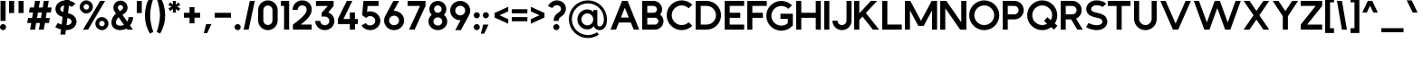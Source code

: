 SplineFontDB: 3.2
FontName: MintSansBold
FullName: MintSans Bold
FamilyName: MintSans
Weight: Bold
Copyright: Copyright (c) 2020, pprmint
UComments: "2020-5-16: Created with FontForge (http://fontforge.org)"
FontLog: "FONTLOG for the MintSans fonts.+AAoACgAA-This file provides basic information on the+AAoA-MintSans Bold font software.+AAoACgAA-This information should be distributed along with+AAoA-MintSans fonts and any derivative works.+AAoACgAK-Basic Font Information+AAoACgAA-MintSans is a Unicode typeface that supports basic+AAoA-latin, taking inspiration from other popular sans-serif+AAoA-and geometric fonts. It is also the successor of the +AAoA-short-lived Butterknife font, my first attempt at creating+AAoA-a custom font.+AAoACgAA-Glyphs are designed in Serif Affinity Designer, exported+AAoA-as SVG files and then imported into FontForge.+AAoACgAA-MintSans removed the round accents of Butterknife+AAoA-and includes support for a more complete set of+AAoA-characters and some ligatures.+AAoACgAA-More specifically, this relesae supports the+AAoA-Unicode range +ACIA-Basic Latin+ACIACgAKAAoA-Changelog+AAoACgAA-12 July 2020+AAoA-- Many small fixes, especially with lowercase characters+AAoACgAA-16 May 2020+AAoA-- Initial release+AAoACgAK-Acknowledgements+AAoACgAA-If you make modifications be sure to add your name (N),+AAoA-email (E), web-address (if you have one) (W) and+AAoA-description (D). This list is in alphabetical order.+AAoACgAA-N: Nicklas Scharp+AAoA-E: mail@pprmint.de+AAoA-W: pprmint.de+AAoA-D: Designer - original Basic Latin glyphs"
Version: 2.0
ItalicAngle: 0
UnderlinePosition: -99
UnderlineWidth: 49
Ascent: 800
Descent: 200
InvalidEm: 0
LayerCount: 2
Layer: 0 0 "Hinten" 1
Layer: 1 0 "Vorne" 0
XUID: [1021 824 1456758389 29995]
StyleMap: 0x0000
FSType: 0
OS2Version: 0
OS2_WeightWidthSlopeOnly: 0
OS2_UseTypoMetrics: 1
CreationTime: 1589215755
ModificationTime: 1594568361
PfmFamily: 33
TTFWeight: 700
TTFWidth: 5
LineGap: 90
VLineGap: 90
OS2TypoAscent: 0
OS2TypoAOffset: 1
OS2TypoDescent: 0
OS2TypoDOffset: 1
OS2TypoLinegap: 90
OS2WinAscent: 0
OS2WinAOffset: 1
OS2WinDescent: 0
OS2WinDOffset: 1
HheadAscent: 0
HheadAOffset: 1
HheadDescent: 0
HheadDOffset: 1
OS2Vendor: 'PfEd'
Lookup: 258 0 0 "'kern' Horizontale Unterschneidung in Lateinisch Nachschlagetabelle 0" { "'kern' Horizontale Unterschneidung in Lateinisch Nachschlagetabelle 0-1" [150,15,0] } ['kern' ('DFLT' <'dflt' > 'latn' <'dflt' > ) ]
MarkAttachClasses: 1
DEI: 91125
LangName: 1033 "" "" "" "" "" "" "" "" "" "" "" "" "" "Copyright (c) 2020, Nicklas Scharp (https://pprmint.de),+AAoA-with Reserved Font Name MintSans.+AAoACgAA-This Font Software is licensed under the SIL Open Font License, Version 1.1.+AAoA-This license is copied below, and is also available with a FAQ at:+AAoA-http://scripts.sil.org/OFL+AAoACgAK------------------------------------------------------------+AAoA-SIL OPEN FONT LICENSE Version 1.1 - 26 February 2007+AAoA------------------------------------------------------------+AAoACgAA-PREAMBLE+AAoA-The goals of the Open Font License (OFL) are to stimulate worldwide+AAoA-development of collaborative font projects, to support the font creation+AAoA-efforts of academic and linguistic communities, and to provide a free and+AAoA-open framework in which fonts may be shared and improved in partnership+AAoA-with others.+AAoACgAA-The OFL allows the licensed fonts to be used, studied, modified and+AAoA-redistributed freely as long as they are not sold by themselves. The+AAoA-fonts, including any derivative works, can be bundled, embedded, +AAoA-redistributed and/or sold with any software provided that any reserved+AAoA-names are not used by derivative works. The fonts and derivatives,+AAoA-however, cannot be released under any other type of license. The+AAoA-requirement for fonts to remain under this license does not apply+AAoA-to any document created using the fonts or their derivatives.+AAoACgAA-DEFINITIONS+AAoAIgAA-Font Software+ACIA refers to the set of files released by the Copyright+AAoA-Holder(s) under this license and clearly marked as such. This may+AAoA-include source files, build scripts and documentation.+AAoACgAi-Reserved Font Name+ACIA refers to any names specified as such after the+AAoA-copyright statement(s).+AAoACgAi-Original Version+ACIA refers to the collection of Font Software components as+AAoA-distributed by the Copyright Holder(s).+AAoACgAi-Modified Version+ACIA refers to any derivative made by adding to, deleting,+AAoA-or substituting -- in part or in whole -- any of the components of the+AAoA-Original Version, by changing formats or by porting the Font Software to a+AAoA-new environment.+AAoACgAi-Author+ACIA refers to any designer, engineer, programmer, technical+AAoA-writer or other person who contributed to the Font Software.+AAoACgAA-PERMISSION & CONDITIONS+AAoA-Permission is hereby granted, free of charge, to any person obtaining+AAoA-a copy of the Font Software, to use, study, copy, merge, embed, modify,+AAoA-redistribute, and sell modified and unmodified copies of the Font+AAoA-Software, subject to the following conditions:+AAoACgAA-1) Neither the Font Software nor any of its individual components,+AAoA-in Original or Modified Versions, may be sold by itself.+AAoACgAA-2) Original or Modified Versions of the Font Software may be bundled,+AAoA-redistributed and/or sold with any software, provided that each copy+AAoA-contains the above copyright notice and this license. These can be+AAoA-included either as stand-alone text files, human-readable headers or+AAoA-in the appropriate machine-readable metadata fields within text or+AAoA-binary files as long as those fields can be easily viewed by the user.+AAoACgAA-3) No Modified Version of the Font Software may use the Reserved Font+AAoA-Name(s) unless explicit written permission is granted by the corresponding+AAoA-Copyright Holder. This restriction only applies to the primary font name as+AAoA-presented to the users.+AAoACgAA-4) The name(s) of the Copyright Holder(s) or the Author(s) of the Font+AAoA-Software shall not be used to promote, endorse or advertise any+AAoA-Modified Version, except to acknowledge the contribution(s) of the+AAoA-Copyright Holder(s) and the Author(s) or with their explicit written+AAoA-permission.+AAoACgAA-5) The Font Software, modified or unmodified, in part or in whole,+AAoA-must be distributed entirely under this license, and must not be+AAoA-distributed under any other license. The requirement for fonts to+AAoA-remain under this license does not apply to any document created+AAoA-using the Font Software.+AAoACgAA-TERMINATION+AAoA-This license becomes null and void if any of the above conditions are+AAoA-not met.+AAoACgAA-DISCLAIMER+AAoA-THE FONT SOFTWARE IS PROVIDED +ACIA-AS IS+ACIA, WITHOUT WARRANTY OF ANY KIND,+AAoA-EXPRESS OR IMPLIED, INCLUDING BUT NOT LIMITED TO ANY WARRANTIES OF+AAoA-MERCHANTABILITY, FITNESS FOR A PARTICULAR PURPOSE AND NONINFRINGEMENT+AAoA-OF COPYRIGHT, PATENT, TRADEMARK, OR OTHER RIGHT. IN NO EVENT SHALL THE+AAoA-COPYRIGHT HOLDER BE LIABLE FOR ANY CLAIM, DAMAGES OR OTHER LIABILITY,+AAoA-INCLUDING ANY GENERAL, SPECIAL, INDIRECT, INCIDENTAL, OR CONSEQUENTIAL+AAoA-DAMAGES, WHETHER IN AN ACTION OF CONTRACT, TORT OR OTHERWISE, ARISING+AAoA-FROM, OUT OF THE USE OR INABILITY TO USE THE FONT SOFTWARE OR FROM+AAoA-OTHER DEALINGS IN THE FONT SOFTWARE." "http://scripts.sil.org/OFL"
Encoding: ISO8859-1
UnicodeInterp: none
NameList: AGL For New Fonts
DisplaySize: -48
AntiAlias: 1
FitToEm: 0
WinInfo: 17 17 8
BeginPrivate: 0
EndPrivate
BeginChars: 256 96

StartChar: uni0000
Encoding: 0 0 0
Width: 1000
HStem: 0 21G<380 420> 292 30<372 428> 407 84<400 429> 780 20G<380 420>
LayerCount: 2
Fore
SplineSet
457 549 m 1
 343 549 l 1
 286 491 l 1
 286 434 l 1
 343 434 l 1
 343 465 l 1
 373 491 l 1
 429 491 l 1
 457 463 l 1
 457 435 l 1
 429 407 l 1
 400 407 l 1
 372 378 l 1
 372 322 l 1
 428 322 l 1
 428 350 l 1
 457 350 l 1
 514 407 l 1
 514 491 l 1
 457 549 l 1
429 292 m 1
 372 292 l 1
 372 235 l 1
 429 235 l 1
 429 292 l 1
400 800 m 1
 800 400 l 1
 400 0 l 1
 0 400 l 1
 400 800 l 1
EndSplineSet
Validated: 1
EndChar

StartChar: exclam
Encoding: 33 33 1
Width: 259
VWidth: 999
Flags: HMW
LayerCount: 2
Fore
SplineSet
84 153 m 0
 131 153 169 115 169 69 c 0
 169 22 131 -15 84 -15 c 0
 37 -15 0 22 -0 69 c 0
 0 115 37 153 84 153 c 0
155 801 m 1
 155 243 l 1
 14 243 l 1
 14 801 l 1
 155 801 l 1
EndSplineSet
Validated: 1
EndChar

StartChar: quotedbl
Encoding: 34 34 2
Width: 491
VWidth: 999
Flags: HMW
LayerCount: 2
Fore
SplineSet
140 800 m 1
 140 462 l 1
 -0 462 l 1
 -0 800 l 1
 140 800 l 1
401 800 m 1
 401 462 l 1
 262 462 l 1
 262 800 l 1
 401 800 l 1
EndSplineSet
Validated: 1
EndChar

StartChar: numbersign
Encoding: 35 35 3
Width: 767
VWidth: 999
Flags: HMW
LayerCount: 2
Fore
SplineSet
322 616 m 1
 429 616 l 1
 461 801 l 1
 596 801 l 1
 564 616 l 1
 677 616 l 1
 653 478 l 1
 540 478 l 1
 514 322 l 1
 626 322 l 1
 603 184 l 1
 490 184 l 1
 458 -1 l 1
 323 -1 l 1
 355 184 l 1
 248 184 l 1
 216 -1 l 1
 81 -1 l 1
 113 184 l 1
 0 184 l 1
 24 322 l 1
 136 322 l 1
 163 478 l 1
 50 478 l 1
 74 616 l 1
 187 616 l 1
 218 801 l 1
 354 801 l 1
 322 616 l 1
405 478 m 1
 298 478 l 1
 272 322 l 1
 379 322 l 1
 405 478 l 1
EndSplineSet
Validated: 1
EndChar

StartChar: dollar
Encoding: 36 36 4
Width: 667
Flags: HMW
LayerCount: 2
Fore
SplineSet
396 804 m 1
 413 939 l 1
 278 939 l 1
 262 814 l 1
 102 802 5 691 5 574 c 0
 5 557 7 540 11 524 c 0
 35 425 110 381 204 354 c 1
 177 139 l 1
 114 158 71 185 71 185 c 1
 -0 70 l 1
 -0 70 66 29 160 4 c 1
 142 -139 l 1
 278 -139 l 1
 293 -15 l 1
 295 -15 297 -15 299 -15 c 0
 478 -15 588 99 588 219 c 0
 588 228 587 237 586 246 c 0
 567 380 468 429 353 458 c 1
 379 669 l 1
 431 654 456 631 456 631 c 1
 557 721 l 1
 557 721 507 779 396 804 c 1
336 323 m 1
 391 309 443 291 452 228 c 1
 452 217 l 2
 452 163 392 123 310 120 c 1
 336 323 l 1
221 490 m 1
 180 504 140 521 140 576 c 0
 140 623 183 662 245 675 c 1
 221 490 l 1
EndSplineSet
Validated: 9
EndChar

StartChar: percent
Encoding: 37 37 5
Width: 885
Flags: HMW
LayerCount: 2
Fore
SplineSet
182 710 m 0
 140 710 106 675 106 633 c 0
 106 591 140 557 182 557 c 0
 224 557 259 591 259 633 c 0
 259 675 224 710 182 710 c 0
182 815 m 0
 283 815 364 734 364 633 c 0
 364 532 283 451 182 451 c 0
 81 451 0 532 0 633 c 0
 0 734 81 815 182 815 c 0
613 243 m 0
 571 243 537 208 537 166 c 0
 537 124 571 90 613 90 c 0
 655 90 690 124 690 166 c 0
 690 208 655 243 613 243 c 0
702 801 m 1
 231 -1 l 1
 93 -1 l 1
 565 801 l 1
 702 801 l 1
613 348 m 0
 713 348 795 266 795 166 c 0
 795 66 713 -15 613 -15 c 0
 513 -15 432 66 432 166 c 0
 432 266 513 348 613 348 c 0
EndSplineSet
Validated: 1
EndChar

StartChar: ampersand
Encoding: 38 38 6
Width: 690
VWidth: 999
Flags: HMW
LayerCount: 2
Fore
SplineSet
118 460 m 1
 90 500 l 2
 66 535 54 575 54 614 c 0
 54 675 83 735 137 773 c 0
 172 797 212 809 251 809 c 0
 313 809 373 780 411 726 c 0
 435 692 447 652 447 613 c 0
 447 551 418 490 363 452 c 2
 304 411 l 1
 438 221 l 1
 464 265 476 314 476 347 c 1
 600 347 l 1
 600 285 574 191 514 114 c 1
 595 -1 l 1
 441 -1 l 1
 419 30 l 1
 371 2 313 -15 244 -15 c 0
 100 -15 0 68 -0 201 c 0
 0 278 39 371 125 448 c 1
 117 460 l 1
 118 460 l 1
197 346 m 1
 166 316 146 284 134 252 c 0
 127 233 124 215 124 200 c 0
 124 141 172 108 244 108 c 0
 284 108 318 117 347 132 c 1
 197 346 l 1
232 512 m 1
 292 554 l 2
 312 568 322 590 322 613 c 0
 322 628 318 642 309 655 c 0
 295 675 273 685 250 685 c 0
 235 685 221 681 208 672 c 0
 188 658 178 636 178 613 c 0
 178 598 182 584 191 571 c 2
 232 512 l 1
EndSplineSet
Validated: 1
EndChar

StartChar: quotesingle
Encoding: 39 39 7
Width: 229
VWidth: 999
Flags: HMW
LayerCount: 2
Fore
SplineSet
-0 462 m 1
 -0 800 l 1
 139 800 l 1
 139 462 l 1
 -0 462 l 1
EndSplineSet
Validated: 1
EndChar

StartChar: parenleft
Encoding: 40 40 8
Width: 324
VWidth: 999
Flags: HMW
LayerCount: 2
Fore
SplineSet
138 911 m 1
 234 867 l 1
 204 789 185 712 170 635 c 0
 154 556 144 478 144 400 c 0
 144 322 153 244 169 165 c 0
 184 89 203 12 233 -66 c 1
 138 -111 l 1
 93 -32 58 41 33 133 c 0
 9 222 0 311 0 400 c 0
 0 489 11 579 35 667 c 0
 60 760 94 831 138 911 c 1
EndSplineSet
Validated: 1
EndChar

StartChar: parenright
Encoding: 41 41 9
Width: 324
VWidth: 999
Flags: HMW
LayerCount: 2
Fore
SplineSet
96 -111 m 1
 -0 -67 l 1
 30 11 48 88 63 165 c 0
 79 244 90 322 90 400 c 0
 90 478 80 556 64 635 c 0
 49 711 30 788 0 866 c 1
 95 911 l 1
 141 831 175 761 200 667 c 0
 224 578 234 489 234 400 c 0
 234 311 223 221 199 133 c 0
 174 40 140 -31 96 -111 c 1
EndSplineSet
Validated: 1
EndChar

StartChar: asterisk
Encoding: 42 42 10
Width: 415
VWidth: 999
Flags: HMW
LayerCount: 2
Fore
SplineSet
236 638 m 1
 270 621 325 596 325 596 c 1
 280 518 l 1
 280 518 232 555 199 575 c 1
 203 520 208 476 208 476 c 1
 118 476 l 1
 118 476 122 520 126 575 c 1
 80 544 45 518 45 518 c 1
 -0 596 l 1
 -0 596 40 614 90 638 c 1
 40 662 -0 680 -0 680 c 1
 45 758 l 1
 45 758 80 732 126 701 c 1
 126 707 125 713 125 719 c 0
 122 766 118 800 118 800 c 1
 208 800 l 1
 208 800 203 766 200 719 c 0
 200 713 199 707 199 701 c 1
 231 720 280 758 280 758 c 1
 325 680 l 1
 325 680 270 655 236 638 c 1
EndSplineSet
Validated: 1
EndChar

StartChar: plus
Encoding: 43 43 11
Width: 540
VWidth: 999
Flags: HMW
LayerCount: 2
Fore
SplineSet
293 468 m 1
 450 468 l 1
 450 332 l 1
 293 332 l 1
 293 175 l 1
 157 175 l 1
 157 332 l 1
 0 332 l 1
 0 468 l 1
 157 468 l 1
 157 625 l 1
 293 625 l 1
 293 468 l 1
EndSplineSet
Validated: 1
EndChar

StartChar: comma
Encoding: 44 44 12
Width: 301
VWidth: 999
Flags: HMW
LayerCount: 2
Fore
SplineSet
211 153 m 1
 92 -101 l 1
 -0 -101 l 1
 64 153 l 1
 211 153 l 1
EndSplineSet
Validated: 1
Kerns2: 12 -25 "'kern' Horizontale Unterschneidung in Lateinisch Nachschlagetabelle 0-1" 14 19 "'kern' Horizontale Unterschneidung in Lateinisch Nachschlagetabelle 0-1"
EndChar

StartChar: hyphen
Encoding: 45 45 13
Width: 540
VWidth: 999
Flags: HMW
LayerCount: 2
Fore
SplineSet
0 332 m 1
 0 468 l 1
 450 468 l 1
 450 332 l 1
 0 332 l 1
EndSplineSet
Validated: 1
EndChar

StartChar: period
Encoding: 46 46 14
Width: 259
VWidth: 999
Flags: HMW
LayerCount: 2
Fore
SplineSet
0 69 m 0
 0 116 37 153 84 153 c 0
 131 153 169 116 169 69 c 0
 169 22 131 -15 84 -15 c 0
 37 -15 0 22 0 69 c 0
EndSplineSet
Validated: 1
Kerns2: 14 51 "'kern' Horizontale Unterschneidung in Lateinisch Nachschlagetabelle 0-1" 54 -266 "'kern' Horizontale Unterschneidung in Lateinisch Nachschlagetabelle 0-1" 55 -212 "'kern' Horizontale Unterschneidung in Lateinisch Nachschlagetabelle 0-1" 65 -46 "'kern' Horizontale Unterschneidung in Lateinisch Nachschlagetabelle 0-1" 67 -27 "'kern' Horizontale Unterschneidung in Lateinisch Nachschlagetabelle 0-1" 68 -46 "'kern' Horizontale Unterschneidung in Lateinisch Nachschlagetabelle 0-1" 69 -47 "'kern' Horizontale Unterschneidung in Lateinisch Nachschlagetabelle 0-1" 70 -44 "'kern' Horizontale Unterschneidung in Lateinisch Nachschlagetabelle 0-1" 71 -64 "'kern' Horizontale Unterschneidung in Lateinisch Nachschlagetabelle 0-1" 79 -27 "'kern' Horizontale Unterschneidung in Lateinisch Nachschlagetabelle 0-1" 86 -170 "'kern' Horizontale Unterschneidung in Lateinisch Nachschlagetabelle 0-1" 87 -131 "'kern' Horizontale Unterschneidung in Lateinisch Nachschlagetabelle 0-1"
EndChar

StartChar: slash
Encoding: 47 47 15
Width: 398
Flags: HMW
LayerCount: 2
Fore
SplineSet
309 800 m 1
 138 -0 l 1
 0 -0 l 1
 171 800 l 1
 309 800 l 1
EndSplineSet
Validated: 1
EndChar

StartChar: zero
Encoding: 48 48 16
Width: 628
Flags: HMW
LayerCount: 2
Fore
SplineSet
396 546 m 2
 396 616 339 673 269 673 c 0
 199 673 143 616 143 546 c 2
 143 254 l 2
 143 184 199 127 269 127 c 0
 339 127 396 184 396 254 c 2
 396 546 l 2
-0 546 m 2
 0 695 120 815 269 815 c 0
 418 815 539 695 539 546 c 2
 539 254 l 2
 539 105 418 -15 269 -15 c 0
 120 -15 0 105 0 254 c 2
 -0 546 l 2
EndSplineSet
Validated: 1
EndChar

StartChar: one
Encoding: 49 49 17
Width: 321
VWidth: 999
Flags: HMW
LayerCount: 2
Fore
SplineSet
0 801 m 1
 231 801 l 1
 231 -1 l 1
 90 -1 l 1
 90 660 l 1
 0 660 l 1
 0 801 l 1
EndSplineSet
Validated: 1
EndChar

StartChar: two
Encoding: 50 50 18
Width: 619
Flags: HMW
LayerCount: 2
Back
SplineSet
271 817 m 0
 423.535132015 817 547 700.133478776 547 540 c 0
 547 467 519 397 449 321 c 0
 401 268 329 211 230 140 c 1
 547 140 l 1
 547 -1 l 1
 7 -1 l 1
 7 140 l 1
 142 235 239 308 306 371 c 0
 374 435 407 484 407 540 c 0
 407 619.468133198 345.957026885 676 271 676 c 0
 199.47581646 676 140 621.00476509 140 549 c 1
 -0 549 l 1
 0 699.937253526 121.321563463 817 271 817 c 0
EndSplineSet
Fore
SplineSet
10 0 m 1
 10 140 l 1
 141 235 234 313 297 381 c 0
 360 449 390 503 390 559 c 0
 390 597 378 625 357 644 c 0
 332 666 298 675 263 675 c 0
 229 675 197 661 175 638 c 0
 153 615 139 584 139 548 c 1
 0 548 l 1
 0 623 29 689 75 736 c 0
 123 786 190 815 263 815 c 0
 334 815 402 792 451 748 c 0
 498 706 529 644 529 559 c 0
 529 489 504 419 442 341 c 0
 395 282 325 217 225 140 c 1
 527 140 l 1
 527 0 l 1
 10 0 l 1
EndSplineSet
Validated: 1
EndChar

StartChar: three
Encoding: 51 51 19
Width: 619
Flags: HMW
LayerCount: 2
Fore
SplineSet
178 358 m 1
 178 467 l 1
 347 659 l 1
 21 659 l 1
 21 800 l 1
 508 800 l 1
 508 659 l 1
 362 481 l 1
 460 443 530 351 530 242 c 0
 530 100 411 -15 265 -15 c 0
 119 -15 0 100 -0 242 c 1
 139 242 l 1
 139 174 195 119 265 119 c 0
 335 119 391 174 391 242 c 0
 391 310 335 364 265 364 c 0
 210 364 178 358 178 358 c 1
EndSplineSet
Validated: 1
EndChar

StartChar: four
Encoding: 52 52 20
Width: 641
VWidth: 999
Flags: HMW
LayerCount: 2
Fore
SplineSet
154 295 m 1
 331 295 l 1
 331 478 l 1
 472 478 l 1
 472 295 l 1
 551 295 l 1
 551 154 l 1
 472 154 l 1
 472 -1 l 1
 331 -1 l 1
 331 154 l 1
 -0 154 l 1
 -0 295 l 1
 248 801 l 1
 401 801 l 1
 154 295 l 1
EndSplineSet
Validated: 1
EndChar

StartChar: five
Encoding: 53 53 21
Width: 613
Flags: HMW
LayerCount: 2
Fore
SplineSet
57 800 m 1
 474 800 l 1
 474 659 l 1
 171 659 l 1
 156 495 l 1
 184 504 213 508 243 508 c 0
 398 508 523 390 523 246 c 0
 523 102 398 -15 243 -15 c 0
 143 -15 50 34 -0 115 c 1
 121 181 l 1
 146 140 193 115 243 115 c 0
 320 115 383 174 383 246 c 0
 383 318 320 377 243 377 c 0
 199 377 158 358 131 325 c 1
 19 403 l 1
 20 404 57 800 57 800 c 1
EndSplineSet
Validated: 1
EndChar

StartChar: six
Encoding: 54 54 22
Width: 643
Flags: HMW
LayerCount: 2
Fore
SplineSet
277 389 m 0
 201 389 138 328 138 254 c 0
 138 180 201 119 277 119 c 0
 353 119 415 180 415 254 c 0
 415 328 353 389 277 389 c 0
266 524 m 1
 270 524 273 524 277 524 c 0
 430 524 554 403 554 254 c 0
 554 105 430 -15 277 -15 c 0
 124 -15 0 105 0 254 c 0
 0 296 10 336 28 372 c 2
 258 800 l 1
 415 800 l 1
 266 524 l 1
EndSplineSet
Validated: 1
EndChar

StartChar: seven
Encoding: 55 55 23
Width: 585
Flags: HMW
LayerCount: 2
Fore
SplineSet
495 660 m 1
 194 0 l 1
 41 0 l 1
 342 660 l 1
 0 660 l 1
 0 800 l 1
 495 800 l 1
 495 660 l 1
EndSplineSet
Validated: 1
EndChar

StartChar: eight
Encoding: 56 56 24
Width: 609
Flags: HMW
LayerCount: 2
Fore
SplineSet
271 469 m 0
 324 474 365 518 365 571 c 0
 365 628 318 674 260 674 c 0
 202 674 155 628 155 571 c 0
 155 518 196 474 249 469 c 0
 253 469 256 469 260 469 c 0
 264 469 267 469 271 469 c 0
262 342 m 0
 261 342 261 342 260 342 c 0
 259 342 259 342 258 342 c 0
 191 341 136 290 136 227 c 0
 136 163 192 112 260 112 c 0
 328 112 383 163 383 227 c 0
 383 290 329 341 262 342 c 0
91 412 m 1
 50 453 25 509 25 571 c 0
 25 697 130 800 260 800 c 0
 390 800 495 697 495 571 c 0
 495 509 469 453 428 412 c 1
 484 368 520 301 520 227 c 0
 520 93 403 -15 260 -15 c 0
 117 -15 0 93 -0 227 c 0
 0 301 35 368 91 412 c 1
EndSplineSet
Validated: 1
EndChar

StartChar: nine
Encoding: 57 57 25
Width: 643
Flags: HMW
LayerCount: 2
Fore
SplineSet
277 396 m 0
 353 396 416 456 416 530 c 0
 416 604 353 665 277 665 c 0
 201 665 139 604 139 530 c 0
 139 456 201 396 277 396 c 0
289 261 m 1
 285 261 281 261 277 261 c 0
 124 261 0 381 0 530 c 0
 0 679 124 800 277 800 c 0
 430 800 554 679 554 530 c 0
 554 488 544 449 526 413 c 2
 296 -15 l 1
 140 -15 l 1
 289 261 l 1
EndSplineSet
Validated: 1
EndChar

StartChar: colon
Encoding: 58 58 26
Width: 259
VWidth: 999
Flags: HMW
LayerCount: 2
Fore
SplineSet
84 153 m 0
 37 153 0 116 -0 69 c 0
 0 23 37 -15 84 -15 c 0
 130 -15 169 23 169 69 c 0
 169 116 130 153 84 153 c 0
84 484 m 0
 37 484 0 447 -0 400 c 0
 0 354 37 315 84 315 c 0
 130 315 169 354 169 400 c 0
 169 447 130 484 84 484 c 0
EndSplineSet
Validated: 9
EndChar

StartChar: semicolon
Encoding: 59 59 27
Width: 323
VWidth: 999
Flags: HMW
LayerCount: 2
Fore
SplineSet
158 139 m 1
 12 139 l 1
 -53 -114 l 1
 39 -114 l 1
 158 139 l 1
84 484 m 0
 38 484 0 447 -0 400 c 0
 0 354 38 315 84 315 c 0
 131 315 169 354 169 400 c 0
 169 447 131 484 84 484 c 0
EndSplineSet
Validated: 9
EndChar

StartChar: less
Encoding: 60 60 28
Width: 468
VWidth: 999
Flags: HMW
LayerCount: 2
Fore
SplineSet
-0 464 m 1
 378 636 l 1
 378 509 l 1
 139 400 l 1
 378 291 l 1
 378 164 l 1
 -0 336 l 1
 -0 464 l 1
EndSplineSet
Validated: 1
EndChar

StartChar: equal
Encoding: 61 61 29
Width: 521
VWidth: 999
Flags: HMW
LayerCount: 2
Fore
SplineSet
431 232 m 1
 -0 232 l 1
 -0 348 l 1
 431 348 l 1
 431 232 l 1
431 454 m 1
 -0 454 l 1
 -0 568 l 1
 431 568 l 1
 431 454 l 1
EndSplineSet
Validated: 1
EndChar

StartChar: greater
Encoding: 62 62 30
Width: 468
VWidth: 999
Flags: HMW
LayerCount: 2
Fore
SplineSet
239 400 m 1
 -0 509 l 1
 -0 636 l 1
 378 464 l 1
 378 337 l 1
 -0 164 l 1
 -0 291 l 1
 239 400 l 1
EndSplineSet
Validated: 1
EndChar

StartChar: question
Encoding: 63 63 31
Width: 585
Flags: HMW
LayerCount: 2
Fore
SplineSet
123 600 m 1
 0 656 l 1
 0 656 73 815 242 815 c 0
 398 815 495 705 495 585 c 0
 495 570 493 554 490 538 c 0
 471 448 425 406 377 372 c 0
 338 344 293 328 293 243 c 1
 158 243 l 1
 158 376 213 422 273 464 c 0
 306 487 345 504 358 566 c 0
 359 572 360 578 360 584 c 0
 360 636 311 680 242 680 c 0
 158 680 123 600 123 600 c 1
230 153 m 0
 277 153 315 115 315 69 c 0
 315 22 277 -15 230 -15 c 0
 183 -15 146 22 146 69 c 0
 146 115 183 153 230 153 c 0
EndSplineSet
Validated: 1
EndChar

StartChar: at
Encoding: 64 64 32
Width: 1142
Flags: HMW
LayerCount: 2
Fore
SplineSet
511 452 m 2
 420 452 347 376 347 284 c 0
 347 192 420 117 511 117 c 2
 515 117 l 2
 604 119 675 193 675 284 c 0
 675 375 604 450 515 452 c 2
 511 452 l 2
968 290 m 0
 968 532 774 729 532 732 c 2
 526 732 l 2
 282 732 83 534 83 290 c 0
 83 46 282 -153 526 -153 c 2
 534 -153 l 2
 622 -151 708 -123 780 -73 c 1
 828 -141 l 1
 742 -201 640 -234 536 -236 c 2
 526 -236 l 2
 236 -236 0 0 0 290 c 0
 0 578 232 811 519 815 c 1
 526 815 l 1
 533 815 l 1
 818 811 1048 581 1052 296 c 1
 1052 290 l 2
 1052 284 1052 278 1052 272 c 0
 1052 173 1029 110 1002 69 c 0
 952 -6 880 -14 849 -15 c 0
 848 -15 846 -15 845 -15 c 0
 797 -15 757 3 728 30 c 0
 708 48 694 72 685 97 c 1
 651 42 596 7 518 5 c 2
 511 5 l 2
 359 5 236 130 236 284 c 0
 236 438 359 563 511 563 c 2
 518 563 l 2
 589 561 640 532 675 486 c 1
 675 545 l 1
 786 545 l 1
 786 151 l 2
 786 134 791 118 803 106 c 0
 814 95 829 87 849 86 c 0
 867 86 910 92 938 146 c 0
 955 179 966 225 968 290 c 0
EndSplineSet
Validated: 1
EndChar

StartChar: A
Encoding: 65 65 33
Width: 881
Flags: HMW
LayerCount: 2
Fore
SplineSet
287 336 m 1
 505 336 l 1
 396 610 l 1
 287 336 l 1
231 197 m 1
 152 0 l 1
 -0 0 l 1
 320 800 l 1
 472 800 l 1
 792 0 l 1
 640 0 l 1
 561 197 l 1
 231 197 l 1
EndSplineSet
Validated: 1
Kerns2: 35 -125 "'kern' Horizontale Unterschneidung in Lateinisch Nachschlagetabelle 0-1" 39 -125 "'kern' Horizontale Unterschneidung in Lateinisch Nachschlagetabelle 0-1" 42 -79 "'kern' Horizontale Unterschneidung in Lateinisch Nachschlagetabelle 0-1" 47 -125 "'kern' Horizontale Unterschneidung in Lateinisch Nachschlagetabelle 0-1" 49 -125 "'kern' Horizontale Unterschneidung in Lateinisch Nachschlagetabelle 0-1" 51 -78 "'kern' Horizontale Unterschneidung in Lateinisch Nachschlagetabelle 0-1" 52 -237 "'kern' Horizontale Unterschneidung in Lateinisch Nachschlagetabelle 0-1" 53 -91 "'kern' Horizontale Unterschneidung in Lateinisch Nachschlagetabelle 0-1" 54 -287 "'kern' Horizontale Unterschneidung in Lateinisch Nachschlagetabelle 0-1" 55 -255 "'kern' Horizontale Unterschneidung in Lateinisch Nachschlagetabelle 0-1" 57 -268 "'kern' Horizontale Unterschneidung in Lateinisch Nachschlagetabelle 0-1" 65 -76 "'kern' Horizontale Unterschneidung in Lateinisch Nachschlagetabelle 0-1" 67 -76 "'kern' Horizontale Unterschneidung in Lateinisch Nachschlagetabelle 0-1" 68 -85 "'kern' Horizontale Unterschneidung in Lateinisch Nachschlagetabelle 0-1" 69 -77 "'kern' Horizontale Unterschneidung in Lateinisch Nachschlagetabelle 0-1" 70 -89 "'kern' Horizontale Unterschneidung in Lateinisch Nachschlagetabelle 0-1" 71 -93 "'kern' Horizontale Unterschneidung in Lateinisch Nachschlagetabelle 0-1" 79 -76 "'kern' Horizontale Unterschneidung in Lateinisch Nachschlagetabelle 0-1" 81 -76 "'kern' Horizontale Unterschneidung in Lateinisch Nachschlagetabelle 0-1" 83 -45 "'kern' Horizontale Unterschneidung in Lateinisch Nachschlagetabelle 0-1" 84 -145 "'kern' Horizontale Unterschneidung in Lateinisch Nachschlagetabelle 0-1" 85 -77 "'kern' Horizontale Unterschneidung in Lateinisch Nachschlagetabelle 0-1" 86 -193 "'kern' Horizontale Unterschneidung in Lateinisch Nachschlagetabelle 0-1" 87 -170 "'kern' Horizontale Unterschneidung in Lateinisch Nachschlagetabelle 0-1" 89 -199 "'kern' Horizontale Unterschneidung in Lateinisch Nachschlagetabelle 0-1"
EndChar

StartChar: B
Encoding: 66 66 34
Width: 678
VWidth: 999
Flags: HMW
LayerCount: 2
Fore
SplineSet
-0 801 m 1
 314 801 l 2
 443 800 549 695 549 565 c 0
 549 510 530 460 498 420 c 1
 553 377 588 310 588 235 c 0
 588 105 483 0 354 -1 c 2
 -0 -1 l 1
 -0 801 l 1
353 330 m 2
 140 330 l 1
 140 139 l 1
 354 139 l 2
 406 140 448 183 448 235 c 0
 448 288 406 330 353 330 c 2
314 661 m 2
 140 661 l 1
 140 470 l 1
 319 470 l 2
 370 470 408 514 408 565 c 0
 408 617 366 660 314 661 c 2
EndSplineSet
Validated: 1
Kerns2: 33 -65 "'kern' Horizontale Unterschneidung in Lateinisch Nachschlagetabelle 0-1" 42 -21 "'kern' Horizontale Unterschneidung in Lateinisch Nachschlagetabelle 0-1" 52 -105 "'kern' Horizontale Unterschneidung in Lateinisch Nachschlagetabelle 0-1" 54 -113 "'kern' Horizontale Unterschneidung in Lateinisch Nachschlagetabelle 0-1" 55 -98 "'kern' Horizontale Unterschneidung in Lateinisch Nachschlagetabelle 0-1" 56 -93 "'kern' Horizontale Unterschneidung in Lateinisch Nachschlagetabelle 0-1" 57 -152 "'kern' Horizontale Unterschneidung in Lateinisch Nachschlagetabelle 0-1" 58 -64 "'kern' Horizontale Unterschneidung in Lateinisch Nachschlagetabelle 0-1" 70 -62 "'kern' Horizontale Unterschneidung in Lateinisch Nachschlagetabelle 0-1" 84 -58 "'kern' Horizontale Unterschneidung in Lateinisch Nachschlagetabelle 0-1" 86 -57 "'kern' Horizontale Unterschneidung in Lateinisch Nachschlagetabelle 0-1" 87 -51 "'kern' Horizontale Unterschneidung in Lateinisch Nachschlagetabelle 0-1" 88 -45 "'kern' Horizontale Unterschneidung in Lateinisch Nachschlagetabelle 0-1" 89 -85 "'kern' Horizontale Unterschneidung in Lateinisch Nachschlagetabelle 0-1" 90 -50 "'kern' Horizontale Unterschneidung in Lateinisch Nachschlagetabelle 0-1"
EndChar

StartChar: C
Encoding: 67 67 35
Width: 799
VWidth: 999
Flags: HMW
LayerCount: 2
Fore
SplineSet
709 694 m 1
 609 594 l 1
 558 645 488 674 415 674 c 0
 264 674 141 551 141 400 c 0
 141 249 264 126 415 126 c 0
 488 126 558 155 609 206 c 1
 709 106 l 1
 631 28 525 -15 415 -15 c 0
 186 -15 0 171 -0 400 c 0
 0 629 186 815 415 815 c 0
 525 815 631 772 709 694 c 1
EndSplineSet
Validated: 1
Kerns2: 33 -66 "'kern' Horizontale Unterschneidung in Lateinisch Nachschlagetabelle 0-1" 35 -59 "'kern' Horizontale Unterschneidung in Lateinisch Nachschlagetabelle 0-1" 39 -59 "'kern' Horizontale Unterschneidung in Lateinisch Nachschlagetabelle 0-1" 42 -47 "'kern' Horizontale Unterschneidung in Lateinisch Nachschlagetabelle 0-1" 47 -53 "'kern' Horizontale Unterschneidung in Lateinisch Nachschlagetabelle 0-1" 49 -59 "'kern' Horizontale Unterschneidung in Lateinisch Nachschlagetabelle 0-1" 51 -10 "'kern' Horizontale Unterschneidung in Lateinisch Nachschlagetabelle 0-1" 52 -50 "'kern' Horizontale Unterschneidung in Lateinisch Nachschlagetabelle 0-1" 54 -41 "'kern' Horizontale Unterschneidung in Lateinisch Nachschlagetabelle 0-1" 55 -45 "'kern' Horizontale Unterschneidung in Lateinisch Nachschlagetabelle 0-1" 56 -31 "'kern' Horizontale Unterschneidung in Lateinisch Nachschlagetabelle 0-1" 57 -62 "'kern' Horizontale Unterschneidung in Lateinisch Nachschlagetabelle 0-1" 58 -56 "'kern' Horizontale Unterschneidung in Lateinisch Nachschlagetabelle 0-1" 65 -41 "'kern' Horizontale Unterschneidung in Lateinisch Nachschlagetabelle 0-1" 67 -14 "'kern' Horizontale Unterschneidung in Lateinisch Nachschlagetabelle 0-1" 68 -11 "'kern' Horizontale Unterschneidung in Lateinisch Nachschlagetabelle 0-1" 69 -16 "'kern' Horizontale Unterschneidung in Lateinisch Nachschlagetabelle 0-1" 70 -10 "'kern' Horizontale Unterschneidung in Lateinisch Nachschlagetabelle 0-1" 71 -28 "'kern' Horizontale Unterschneidung in Lateinisch Nachschlagetabelle 0-1" 79 -15 "'kern' Horizontale Unterschneidung in Lateinisch Nachschlagetabelle 0-1" 81 -41 "'kern' Horizontale Unterschneidung in Lateinisch Nachschlagetabelle 0-1" 84 -43 "'kern' Horizontale Unterschneidung in Lateinisch Nachschlagetabelle 0-1" 85 -16 "'kern' Horizontale Unterschneidung in Lateinisch Nachschlagetabelle 0-1" 86 -41 "'kern' Horizontale Unterschneidung in Lateinisch Nachschlagetabelle 0-1" 87 -69 "'kern' Horizontale Unterschneidung in Lateinisch Nachschlagetabelle 0-1" 88 -49 "'kern' Horizontale Unterschneidung in Lateinisch Nachschlagetabelle 0-1" 89 -65 "'kern' Horizontale Unterschneidung in Lateinisch Nachschlagetabelle 0-1" 90 -30 "'kern' Horizontale Unterschneidung in Lateinisch Nachschlagetabelle 0-1"
EndChar

StartChar: D
Encoding: 68 68 36
Width: 792
VWidth: 999
Flags: HMW
LayerCount: 2
Fore
SplineSet
303 -1 m 2
 0 -1 l 1
 0 801 l 1
 303 801 l 2
 523 800 702 621 702 400 c 0
 702 179 523 0 303 -1 c 2
301 661 m 2
 141 661 l 1
 141 139 l 1
 301 139 l 2
 445 139 561 256 561 400 c 0
 561 544 445 661 301 661 c 2
EndSplineSet
Validated: 1
Kerns2: 33 -128 "'kern' Horizontale Unterschneidung in Lateinisch Nachschlagetabelle 0-1" 42 -51 "'kern' Horizontale Unterschneidung in Lateinisch Nachschlagetabelle 0-1" 51 -37 "'kern' Horizontale Unterschneidung in Lateinisch Nachschlagetabelle 0-1" 52 -137 "'kern' Horizontale Unterschneidung in Lateinisch Nachschlagetabelle 0-1" 54 -121 "'kern' Horizontale Unterschneidung in Lateinisch Nachschlagetabelle 0-1" 55 -101 "'kern' Horizontale Unterschneidung in Lateinisch Nachschlagetabelle 0-1" 56 -120 "'kern' Horizontale Unterschneidung in Lateinisch Nachschlagetabelle 0-1" 57 -172 "'kern' Horizontale Unterschneidung in Lateinisch Nachschlagetabelle 0-1" 58 -108 "'kern' Horizontale Unterschneidung in Lateinisch Nachschlagetabelle 0-1" 70 -56 "'kern' Horizontale Unterschneidung in Lateinisch Nachschlagetabelle 0-1" 84 -39 "'kern' Horizontale Unterschneidung in Lateinisch Nachschlagetabelle 0-1" 86 -27 "'kern' Horizontale Unterschneidung in Lateinisch Nachschlagetabelle 0-1" 88 -34 "'kern' Horizontale Unterschneidung in Lateinisch Nachschlagetabelle 0-1" 89 -46 "'kern' Horizontale Unterschneidung in Lateinisch Nachschlagetabelle 0-1" 90 -44 "'kern' Horizontale Unterschneidung in Lateinisch Nachschlagetabelle 0-1"
EndChar

StartChar: E
Encoding: 69 69 37
Width: 629
VWidth: 999
Flags: HMW
LayerCount: 2
Fore
SplineSet
0 -1 m 1
 0 801 l 1
 539 801 l 1
 539 661 l 1
 140 661 l 1
 140 470 l 1
 432 470 l 1
 432 328 l 1
 140 328 l 1
 140 139 l 1
 539 139 l 1
 539 -1 l 1
 0 -1 l 1
EndSplineSet
Validated: 1
Kerns2: 35 -69 "'kern' Horizontale Unterschneidung in Lateinisch Nachschlagetabelle 0-1" 39 -69 "'kern' Horizontale Unterschneidung in Lateinisch Nachschlagetabelle 0-1" 42 -38 "'kern' Horizontale Unterschneidung in Lateinisch Nachschlagetabelle 0-1" 47 -83 "'kern' Horizontale Unterschneidung in Lateinisch Nachschlagetabelle 0-1" 49 -83 "'kern' Horizontale Unterschneidung in Lateinisch Nachschlagetabelle 0-1" 51 -39 "'kern' Horizontale Unterschneidung in Lateinisch Nachschlagetabelle 0-1" 65 -83 "'kern' Horizontale Unterschneidung in Lateinisch Nachschlagetabelle 0-1" 67 -83 "'kern' Horizontale Unterschneidung in Lateinisch Nachschlagetabelle 0-1" 68 -82 "'kern' Horizontale Unterschneidung in Lateinisch Nachschlagetabelle 0-1" 69 -83 "'kern' Horizontale Unterschneidung in Lateinisch Nachschlagetabelle 0-1" 70 -45 "'kern' Horizontale Unterschneidung in Lateinisch Nachschlagetabelle 0-1" 71 -83 "'kern' Horizontale Unterschneidung in Lateinisch Nachschlagetabelle 0-1" 79 -83 "'kern' Horizontale Unterschneidung in Lateinisch Nachschlagetabelle 0-1" 81 -69 "'kern' Horizontale Unterschneidung in Lateinisch Nachschlagetabelle 0-1" 83 -49 "'kern' Horizontale Unterschneidung in Lateinisch Nachschlagetabelle 0-1" 84 -74 "'kern' Horizontale Unterschneidung in Lateinisch Nachschlagetabelle 0-1" 85 -25 "'kern' Horizontale Unterschneidung in Lateinisch Nachschlagetabelle 0-1" 86 -86 "'kern' Horizontale Unterschneidung in Lateinisch Nachschlagetabelle 0-1" 87 -88 "'kern' Horizontale Unterschneidung in Lateinisch Nachschlagetabelle 0-1" 89 -83 "'kern' Horizontale Unterschneidung in Lateinisch Nachschlagetabelle 0-1"
EndChar

StartChar: F
Encoding: 70 70 38
Width: 629
VWidth: 999
Flags: HMW
LayerCount: 2
Fore
SplineSet
-0 800 m 1
 539 800 l 1
 539 660 l 1
 140 660 l 1
 140 469 l 1
 432 469 l 1
 432 327 l 1
 140 327 l 1
 140 -2 l 1
 -0 -2 l 1
 -0 800 l 1
EndSplineSet
Validated: 1
Kerns2: 33 -233 "'kern' Horizontale Unterschneidung in Lateinisch Nachschlagetabelle 0-1" 35 -85 "'kern' Horizontale Unterschneidung in Lateinisch Nachschlagetabelle 0-1" 39 -91 "'kern' Horizontale Unterschneidung in Lateinisch Nachschlagetabelle 0-1" 42 -187 "'kern' Horizontale Unterschneidung in Lateinisch Nachschlagetabelle 0-1" 47 -91 "'kern' Horizontale Unterschneidung in Lateinisch Nachschlagetabelle 0-1" 49 -85 "'kern' Horizontale Unterschneidung in Lateinisch Nachschlagetabelle 0-1" 51 -98 "'kern' Horizontale Unterschneidung in Lateinisch Nachschlagetabelle 0-1" 65 -118 "'kern' Horizontale Unterschneidung in Lateinisch Nachschlagetabelle 0-1" 67 -111 "'kern' Horizontale Unterschneidung in Lateinisch Nachschlagetabelle 0-1" 68 -115 "'kern' Horizontale Unterschneidung in Lateinisch Nachschlagetabelle 0-1" 69 -110 "'kern' Horizontale Unterschneidung in Lateinisch Nachschlagetabelle 0-1" 70 -94 "'kern' Horizontale Unterschneidung in Lateinisch Nachschlagetabelle 0-1" 71 -123 "'kern' Horizontale Unterschneidung in Lateinisch Nachschlagetabelle 0-1" 73 -33 "'kern' Horizontale Unterschneidung in Lateinisch Nachschlagetabelle 0-1" 77 -87 "'kern' Horizontale Unterschneidung in Lateinisch Nachschlagetabelle 0-1" 78 -87 "'kern' Horizontale Unterschneidung in Lateinisch Nachschlagetabelle 0-1" 79 -111 "'kern' Horizontale Unterschneidung in Lateinisch Nachschlagetabelle 0-1" 80 -87 "'kern' Horizontale Unterschneidung in Lateinisch Nachschlagetabelle 0-1" 81 -111 "'kern' Horizontale Unterschneidung in Lateinisch Nachschlagetabelle 0-1" 82 -47 "'kern' Horizontale Unterschneidung in Lateinisch Nachschlagetabelle 0-1" 83 -100 "'kern' Horizontale Unterschneidung in Lateinisch Nachschlagetabelle 0-1" 84 -106 "'kern' Horizontale Unterschneidung in Lateinisch Nachschlagetabelle 0-1" 85 -85 "'kern' Horizontale Unterschneidung in Lateinisch Nachschlagetabelle 0-1" 86 -130 "'kern' Horizontale Unterschneidung in Lateinisch Nachschlagetabelle 0-1" 87 -120 "'kern' Horizontale Unterschneidung in Lateinisch Nachschlagetabelle 0-1" 88 -119 "'kern' Horizontale Unterschneidung in Lateinisch Nachschlagetabelle 0-1" 89 -128 "'kern' Horizontale Unterschneidung in Lateinisch Nachschlagetabelle 0-1" 90 -108 "'kern' Horizontale Unterschneidung in Lateinisch Nachschlagetabelle 0-1"
EndChar

StartChar: G
Encoding: 71 71 39
Width: 823
VWidth: 999
Flags: HMW
LayerCount: 2
Fore
SplineSet
733 117 m 1
 654 23 538 -31 415 -31 c 0
 186 -31 0 156 -0 385 c 0
 0 614 186 800 415 800 c 0
 525 800 631 756 709 678 c 1
 609 578 l 1
 558 629 488 659 415 659 c 0
 264 659 141 536 141 385 c 0
 141 234 264 110 415 110 c 0
 481 110 544 134 593 176 c 1
 593 300 l 1
 391 300 l 1
 391 442 l 1
 733 442 l 1
 733 117 l 1
EndSplineSet
Validated: 1
Kerns2: 33 -54 "'kern' Horizontale Unterschneidung in Lateinisch Nachschlagetabelle 0-1" 52 -75 "'kern' Horizontale Unterschneidung in Lateinisch Nachschlagetabelle 0-1" 54 -43 "'kern' Horizontale Unterschneidung in Lateinisch Nachschlagetabelle 0-1" 55 -43 "'kern' Horizontale Unterschneidung in Lateinisch Nachschlagetabelle 0-1" 56 -38 "'kern' Horizontale Unterschneidung in Lateinisch Nachschlagetabelle 0-1" 57 -68 "'kern' Horizontale Unterschneidung in Lateinisch Nachschlagetabelle 0-1" 58 -52 "'kern' Horizontale Unterschneidung in Lateinisch Nachschlagetabelle 0-1" 70 -58 "'kern' Horizontale Unterschneidung in Lateinisch Nachschlagetabelle 0-1" 84 -39 "'kern' Horizontale Unterschneidung in Lateinisch Nachschlagetabelle 0-1" 86 -82 "'kern' Horizontale Unterschneidung in Lateinisch Nachschlagetabelle 0-1" 87 -69 "'kern' Horizontale Unterschneidung in Lateinisch Nachschlagetabelle 0-1" 88 -43 "'kern' Horizontale Unterschneidung in Lateinisch Nachschlagetabelle 0-1" 89 -81 "'kern' Horizontale Unterschneidung in Lateinisch Nachschlagetabelle 0-1" 90 -61 "'kern' Horizontale Unterschneidung in Lateinisch Nachschlagetabelle 0-1"
EndChar

StartChar: H
Encoding: 72 72 40
Width: 770
VWidth: 999
Flags: HMW
LayerCount: 2
Fore
SplineSet
141 469 m 1
 540 469 l 1
 540 801 l 1
 680 801 l 1
 680 -1 l 1
 540 -1 l 1
 540 328 l 1
 141 328 l 1
 141 -1 l 1
 -0 -1 l 1
 -0 801 l 1
 141 801 l 1
 141 469 l 1
EndSplineSet
Validated: 1
Kerns2: 89 -17 "'kern' Horizontale Unterschneidung in Lateinisch Nachschlagetabelle 0-1"
EndChar

StartChar: I
Encoding: 73 73 41
Width: 230
VWidth: 999
Flags: HMW
LayerCount: 2
Fore
SplineSet
0 -1 m 1
 0 801 l 1
 140 801 l 1
 140 -1 l 1
 0 -1 l 1
EndSplineSet
Validated: 1
Kerns2: 89 -16 "'kern' Horizontale Unterschneidung in Lateinisch Nachschlagetabelle 0-1"
EndChar

StartChar: J
Encoding: 74 74 42
Width: 608
Flags: HMW
LayerCount: 2
Fore
SplineSet
389 249 m 2
 389 800 l 1
 528 800 l 1
 528 249 l 2
 528 103 410 -15 264 -15 c 0
 118 -15 0 103 0 249 c 1
 140 249 l 1
 140 180 195 124 264 124 c 0
 333 124 389 180 389 249 c 2
EndSplineSet
Validated: 1
Kerns2: 33 -29 "'kern' Horizontale Unterschneidung in Lateinisch Nachschlagetabelle 0-1"
EndChar

StartChar: K
Encoding: 75 75 43
Width: 780
VWidth: 999
Flags: HMW
LayerCount: 2
Fore
SplineSet
142 455 m 1
 463 801 l 1
 636 801 l 1
 323 463 l 1
 690 -1 l 1
 518 -1 l 1
 230 363 l 1
 143 269 l 1
 142 269 l 1
 142 -1 l 1
 0 -1 l 1
 0 801 l 1
 142 801 l 1
 142 455 l 1
EndSplineSet
Validated: 1
Kerns2: 35 -133 "'kern' Horizontale Unterschneidung in Lateinisch Nachschlagetabelle 0-1" 39 -86 "'kern' Horizontale Unterschneidung in Lateinisch Nachschlagetabelle 0-1" 47 -133 "'kern' Horizontale Unterschneidung in Lateinisch Nachschlagetabelle 0-1" 49 -133 "'kern' Horizontale Unterschneidung in Lateinisch Nachschlagetabelle 0-1" 51 -78 "'kern' Horizontale Unterschneidung in Lateinisch Nachschlagetabelle 0-1" 52 -102 "'kern' Horizontale Unterschneidung in Lateinisch Nachschlagetabelle 0-1" 53 -57 "'kern' Horizontale Unterschneidung in Lateinisch Nachschlagetabelle 0-1" 54 -128 "'kern' Horizontale Unterschneidung in Lateinisch Nachschlagetabelle 0-1" 55 -124 "'kern' Horizontale Unterschneidung in Lateinisch Nachschlagetabelle 0-1" 57 -123 "'kern' Horizontale Unterschneidung in Lateinisch Nachschlagetabelle 0-1" 65 -133 "'kern' Horizontale Unterschneidung in Lateinisch Nachschlagetabelle 0-1" 67 -93 "'kern' Horizontale Unterschneidung in Lateinisch Nachschlagetabelle 0-1" 68 -93 "'kern' Horizontale Unterschneidung in Lateinisch Nachschlagetabelle 0-1" 69 -92 "'kern' Horizontale Unterschneidung in Lateinisch Nachschlagetabelle 0-1" 70 -97 "'kern' Horizontale Unterschneidung in Lateinisch Nachschlagetabelle 0-1" 71 -119 "'kern' Horizontale Unterschneidung in Lateinisch Nachschlagetabelle 0-1" 79 -93 "'kern' Horizontale Unterschneidung in Lateinisch Nachschlagetabelle 0-1" 81 -93 "'kern' Horizontale Unterschneidung in Lateinisch Nachschlagetabelle 0-1" 83 -60 "'kern' Horizontale Unterschneidung in Lateinisch Nachschlagetabelle 0-1" 84 -121 "'kern' Horizontale Unterschneidung in Lateinisch Nachschlagetabelle 0-1" 85 -49 "'kern' Horizontale Unterschneidung in Lateinisch Nachschlagetabelle 0-1" 86 -199 "'kern' Horizontale Unterschneidung in Lateinisch Nachschlagetabelle 0-1" 87 -97 "'kern' Horizontale Unterschneidung in Lateinisch Nachschlagetabelle 0-1" 89 -98 "'kern' Horizontale Unterschneidung in Lateinisch Nachschlagetabelle 0-1"
EndChar

StartChar: L
Encoding: 76 76 44
Width: 630
VWidth: 999
Flags: HMW
LayerCount: 2
Fore
SplineSet
141 140 m 1
 540 140 l 1
 540 -1 l 1
 -0 -1 l 1
 -0 801 l 1
 141 801 l 1
 141 140 l 1
EndSplineSet
Validated: 1
Kerns2: 35 -107 "'kern' Horizontale Unterschneidung in Lateinisch Nachschlagetabelle 0-1" 39 -107 "'kern' Horizontale Unterschneidung in Lateinisch Nachschlagetabelle 0-1" 42 -34 "'kern' Horizontale Unterschneidung in Lateinisch Nachschlagetabelle 0-1" 47 -107 "'kern' Horizontale Unterschneidung in Lateinisch Nachschlagetabelle 0-1" 49 -107 "'kern' Horizontale Unterschneidung in Lateinisch Nachschlagetabelle 0-1" 51 -70 "'kern' Horizontale Unterschneidung in Lateinisch Nachschlagetabelle 0-1" 52 -199 "'kern' Horizontale Unterschneidung in Lateinisch Nachschlagetabelle 0-1" 53 -72 "'kern' Horizontale Unterschneidung in Lateinisch Nachschlagetabelle 0-1" 54 -255 "'kern' Horizontale Unterschneidung in Lateinisch Nachschlagetabelle 0-1" 55 -213 "'kern' Horizontale Unterschneidung in Lateinisch Nachschlagetabelle 0-1" 57 -235 "'kern' Horizontale Unterschneidung in Lateinisch Nachschlagetabelle 0-1" 65 -70 "'kern' Horizontale Unterschneidung in Lateinisch Nachschlagetabelle 0-1" 67 -70 "'kern' Horizontale Unterschneidung in Lateinisch Nachschlagetabelle 0-1" 68 -71 "'kern' Horizontale Unterschneidung in Lateinisch Nachschlagetabelle 0-1" 69 -69 "'kern' Horizontale Unterschneidung in Lateinisch Nachschlagetabelle 0-1" 70 -89 "'kern' Horizontale Unterschneidung in Lateinisch Nachschlagetabelle 0-1" 71 -91 "'kern' Horizontale Unterschneidung in Lateinisch Nachschlagetabelle 0-1" 79 -70 "'kern' Horizontale Unterschneidung in Lateinisch Nachschlagetabelle 0-1" 81 -70 "'kern' Horizontale Unterschneidung in Lateinisch Nachschlagetabelle 0-1" 83 -68 "'kern' Horizontale Unterschneidung in Lateinisch Nachschlagetabelle 0-1" 84 -106 "'kern' Horizontale Unterschneidung in Lateinisch Nachschlagetabelle 0-1" 85 -66 "'kern' Horizontale Unterschneidung in Lateinisch Nachschlagetabelle 0-1" 86 -165 "'kern' Horizontale Unterschneidung in Lateinisch Nachschlagetabelle 0-1" 87 -142 "'kern' Horizontale Unterschneidung in Lateinisch Nachschlagetabelle 0-1" 89 -190 "'kern' Horizontale Unterschneidung in Lateinisch Nachschlagetabelle 0-1"
EndChar

StartChar: M
Encoding: 77 77 45
Width: 979
VWidth: 999
Flags: HMW
LayerCount: 2
Fore
SplineSet
889 -1 m 1
 749 -1 l 1
 749 536 l 1
 520 103 l 1
 370 103 l 1
 140 536 l 1
 140 -1 l 1
 -0 -1 l 1
 -0 801 l 1
 150 801 l 1
 445 244 l 1
 740 801 l 1
 889 801 l 1
 889 -1 l 1
EndSplineSet
Validated: 1
Kerns2: 89 -17 "'kern' Horizontale Unterschneidung in Lateinisch Nachschlagetabelle 0-1"
EndChar

StartChar: N
Encoding: 78 78 46
Width: 811
VWidth: 999
Flags: HMW
LayerCount: 2
Fore
SplineSet
721 -2 m 1
 552 -2 l 1
 140 596 l 1
 140 -2 l 1
 0 -2 l 1
 0 800 l 1
 170 800 l 1
 581 203 l 1
 581 800 l 1
 721 800 l 1
 721 -2 l 1
EndSplineSet
Validated: 1
Kerns2: 89 -17 "'kern' Horizontale Unterschneidung in Lateinisch Nachschlagetabelle 0-1"
EndChar

StartChar: O
Encoding: 79 79 47
Width: 921
VWidth: 999
Flags: HMW
LayerCount: 2
Fore
SplineSet
415 815 m 0
 644 815 831 629 831 400 c 0
 831 171 644 -15 415 -15 c 0
 186 -15 0 171 0 400 c 0
 0 629 186 815 415 815 c 0
415 674 m 0
 264 674 141 551 141 400 c 0
 141 249 264 126 415 126 c 0
 566 126 690 249 690 400 c 0
 690 551 566 674 415 674 c 0
EndSplineSet
Validated: 1
Kerns2: 33 -125 "'kern' Horizontale Unterschneidung in Lateinisch Nachschlagetabelle 0-1" 42 -41 "'kern' Horizontale Unterschneidung in Lateinisch Nachschlagetabelle 0-1" 51 -35 "'kern' Horizontale Unterschneidung in Lateinisch Nachschlagetabelle 0-1" 52 -124 "'kern' Horizontale Unterschneidung in Lateinisch Nachschlagetabelle 0-1" 54 -86 "'kern' Horizontale Unterschneidung in Lateinisch Nachschlagetabelle 0-1" 55 -82 "'kern' Horizontale Unterschneidung in Lateinisch Nachschlagetabelle 0-1" 56 -110 "'kern' Horizontale Unterschneidung in Lateinisch Nachschlagetabelle 0-1" 57 -123 "'kern' Horizontale Unterschneidung in Lateinisch Nachschlagetabelle 0-1" 58 -122 "'kern' Horizontale Unterschneidung in Lateinisch Nachschlagetabelle 0-1" 70 -54 "'kern' Horizontale Unterschneidung in Lateinisch Nachschlagetabelle 0-1" 84 -50 "'kern' Horizontale Unterschneidung in Lateinisch Nachschlagetabelle 0-1" 86 -18 "'kern' Horizontale Unterschneidung in Lateinisch Nachschlagetabelle 0-1" 88 -33 "'kern' Horizontale Unterschneidung in Lateinisch Nachschlagetabelle 0-1" 89 -31 "'kern' Horizontale Unterschneidung in Lateinisch Nachschlagetabelle 0-1" 90 -34 "'kern' Horizontale Unterschneidung in Lateinisch Nachschlagetabelle 0-1"
EndChar

StartChar: P
Encoding: 80 80 48
Width: 670
VWidth: 999
Flags: HMW
LayerCount: 2
Fore
SplineSet
-0 801 m 1
 322 801 l 2
 465 801 580 685 580 542 c 0
 580 399 465 284 322 284 c 2
 140 284 l 1
 140 -1 l 1
 -0 -1 l 1
 -0 801 l 1
322 661 m 2
 140 661 l 1
 140 424 l 1
 322 424 l 2
 387 424 440 477 440 542 c 0
 440 607 387 661 322 661 c 2
EndSplineSet
Validated: 1
Kerns2: 33 -171 "'kern' Horizontale Unterschneidung in Lateinisch Nachschlagetabelle 0-1" 42 -204 "'kern' Horizontale Unterschneidung in Lateinisch Nachschlagetabelle 0-1" 52 -65 "'kern' Horizontale Unterschneidung in Lateinisch Nachschlagetabelle 0-1" 54 -61 "'kern' Horizontale Unterschneidung in Lateinisch Nachschlagetabelle 0-1" 55 -51 "'kern' Horizontale Unterschneidung in Lateinisch Nachschlagetabelle 0-1" 56 -85 "'kern' Horizontale Unterschneidung in Lateinisch Nachschlagetabelle 0-1" 57 -87 "'kern' Horizontale Unterschneidung in Lateinisch Nachschlagetabelle 0-1" 58 -62 "'kern' Horizontale Unterschneidung in Lateinisch Nachschlagetabelle 0-1" 65 -62 "'kern' Horizontale Unterschneidung in Lateinisch Nachschlagetabelle 0-1" 67 -62 "'kern' Horizontale Unterschneidung in Lateinisch Nachschlagetabelle 0-1" 68 -61 "'kern' Horizontale Unterschneidung in Lateinisch Nachschlagetabelle 0-1" 69 -61 "'kern' Horizontale Unterschneidung in Lateinisch Nachschlagetabelle 0-1" 71 -46 "'kern' Horizontale Unterschneidung in Lateinisch Nachschlagetabelle 0-1" 79 -62 "'kern' Horizontale Unterschneidung in Lateinisch Nachschlagetabelle 0-1" 81 -62 "'kern' Horizontale Unterschneidung in Lateinisch Nachschlagetabelle 0-1"
EndChar

StartChar: Q
Encoding: 81 81 49
Width: 924
VWidth: 999
Flags: HMW
LayerCount: 2
Fore
SplineSet
664 67 m 1
 595 15 508 -15 415 -15 c 0
 186 -15 0 171 0 400 c 0
 0 629 186 815 415 815 c 0
 644 815 831 629 831 400 c 0
 831 314 805 235 761 169 c 1
 834 105 l 1
 742 -1 l 1
 664 67 l 1
653 263 m 1
 676 303 690 350 690 400 c 0
 690 551 566 674 415 674 c 0
 264 674 141 551 141 400 c 0
 141 249 264 126 415 126 c 0
 465 126 512 139 553 163 c 1
 465 240 l 1
 557 346 l 1
 653 263 l 1
EndSplineSet
Validated: 1
Kerns2: 42 -70 "'kern' Horizontale Unterschneidung in Lateinisch Nachschlagetabelle 0-1" 51 -38 "'kern' Horizontale Unterschneidung in Lateinisch Nachschlagetabelle 0-1" 52 -100 "'kern' Horizontale Unterschneidung in Lateinisch Nachschlagetabelle 0-1" 54 -114 "'kern' Horizontale Unterschneidung in Lateinisch Nachschlagetabelle 0-1" 55 -94 "'kern' Horizontale Unterschneidung in Lateinisch Nachschlagetabelle 0-1" 56 -20 "'kern' Horizontale Unterschneidung in Lateinisch Nachschlagetabelle 0-1" 57 -138 "'kern' Horizontale Unterschneidung in Lateinisch Nachschlagetabelle 0-1" 70 -43 "'kern' Horizontale Unterschneidung in Lateinisch Nachschlagetabelle 0-1" 84 -62 "'kern' Horizontale Unterschneidung in Lateinisch Nachschlagetabelle 0-1" 86 -51 "'kern' Horizontale Unterschneidung in Lateinisch Nachschlagetabelle 0-1" 87 -24 "'kern' Horizontale Unterschneidung in Lateinisch Nachschlagetabelle 0-1" 89 -57 "'kern' Horizontale Unterschneidung in Lateinisch Nachschlagetabelle 0-1"
EndChar

StartChar: R
Encoding: 82 82 50
Width: 699
VWidth: 999
Flags: HMW
LayerCount: 2
Fore
SplineSet
322 801 m 2
 465 801 580 685 580 542 c 0
 580 436 517 345 425 305 c 1
 609 -1 l 1
 460 -1 l 1
 289 284 l 1
 140 284 l 1
 140 -1 l 1
 -0 -1 l 1
 -0 801 l 1
 322 801 l 2
322 660 m 2
 140 660 l 1
 140 425 l 1
 327 425 l 2
 390 428 440 479 440 542 c 0
 440 607 387 660 322 660 c 2
EndSplineSet
Validated: 1
Kerns2: 42 -61 "'kern' Horizontale Unterschneidung in Lateinisch Nachschlagetabelle 0-1" 52 -93 "'kern' Horizontale Unterschneidung in Lateinisch Nachschlagetabelle 0-1" 54 -81 "'kern' Horizontale Unterschneidung in Lateinisch Nachschlagetabelle 0-1" 55 -65 "'kern' Horizontale Unterschneidung in Lateinisch Nachschlagetabelle 0-1" 56 -73 "'kern' Horizontale Unterschneidung in Lateinisch Nachschlagetabelle 0-1" 57 -87 "'kern' Horizontale Unterschneidung in Lateinisch Nachschlagetabelle 0-1" 65 -60 "'kern' Horizontale Unterschneidung in Lateinisch Nachschlagetabelle 0-1" 67 -60 "'kern' Horizontale Unterschneidung in Lateinisch Nachschlagetabelle 0-1" 68 -61 "'kern' Horizontale Unterschneidung in Lateinisch Nachschlagetabelle 0-1" 69 -60 "'kern' Horizontale Unterschneidung in Lateinisch Nachschlagetabelle 0-1" 71 -52 "'kern' Horizontale Unterschneidung in Lateinisch Nachschlagetabelle 0-1" 79 -60 "'kern' Horizontale Unterschneidung in Lateinisch Nachschlagetabelle 0-1" 81 -60 "'kern' Horizontale Unterschneidung in Lateinisch Nachschlagetabelle 0-1" 89 -40 "'kern' Horizontale Unterschneidung in Lateinisch Nachschlagetabelle 0-1"
EndChar

StartChar: S
Encoding: 83 83 51
Width: 677
Flags: HMW
LayerCount: 2
Fore
SplineSet
557 721 m 1
 456 631 l 1
 456 631 405 680 292 680 c 0
 205 680 141 633 141 575 c 0
 141 569 141 563 143 556 c 0
 152 520 179 505 211 493 c 0
 244 481 281 474 318 466 c 0
 447 438 565 394 586 246 c 0
 587 237 588 228 588 219 c 0
 588 99 478 -15 299 -15 c 0
 137 -15 0 70 0 70 c 1
 71 185 l 1
 71 185 176 120 299 120 c 0
 387 120 453 161 453 217 c 0
 453 221 453 224 452 228 c 0
 445 280 407 300 365 314 c 0
 322 328 273 337 228 348 c 0
 123 374 37 417 11 524 c 0
 7 541 5 557 5 574 c 0
 5 698 114 815 292 815 c 0
 478 815 557 721 557 721 c 1
EndSplineSet
Validated: 1
Kerns2: 33 -59 "'kern' Horizontale Unterschneidung in Lateinisch Nachschlagetabelle 0-1" 42 -36 "'kern' Horizontale Unterschneidung in Lateinisch Nachschlagetabelle 0-1" 52 -76 "'kern' Horizontale Unterschneidung in Lateinisch Nachschlagetabelle 0-1" 54 -64 "'kern' Horizontale Unterschneidung in Lateinisch Nachschlagetabelle 0-1" 55 -63 "'kern' Horizontale Unterschneidung in Lateinisch Nachschlagetabelle 0-1" 56 -67 "'kern' Horizontale Unterschneidung in Lateinisch Nachschlagetabelle 0-1" 57 -81 "'kern' Horizontale Unterschneidung in Lateinisch Nachschlagetabelle 0-1" 58 -63 "'kern' Horizontale Unterschneidung in Lateinisch Nachschlagetabelle 0-1" 65 -32 "'kern' Horizontale Unterschneidung in Lateinisch Nachschlagetabelle 0-1" 70 -42 "'kern' Horizontale Unterschneidung in Lateinisch Nachschlagetabelle 0-1" 84 -51 "'kern' Horizontale Unterschneidung in Lateinisch Nachschlagetabelle 0-1" 86 -176 "'kern' Horizontale Unterschneidung in Lateinisch Nachschlagetabelle 0-1" 87 -75 "'kern' Horizontale Unterschneidung in Lateinisch Nachschlagetabelle 0-1" 88 -69 "'kern' Horizontale Unterschneidung in Lateinisch Nachschlagetabelle 0-1" 89 -75 "'kern' Horizontale Unterschneidung in Lateinisch Nachschlagetabelle 0-1" 90 -47 "'kern' Horizontale Unterschneidung in Lateinisch Nachschlagetabelle 0-1"
EndChar

StartChar: T
Encoding: 84 84 52
Width: 717
VWidth: 999
Flags: HMW
LayerCount: 2
Fore
SplineSet
0 801 m 1
 627 801 l 1
 627 659 l 1
 384 659 l 1
 384 -1 l 1
 242 -1 l 1
 242 659 l 1
 0 659 l 1
 0 801 l 1
EndSplineSet
Validated: 1
Kerns2: 12 -225 "'kern' Horizontale Unterschneidung in Lateinisch Nachschlagetabelle 0-1" 14 -195 "'kern' Horizontale Unterschneidung in Lateinisch Nachschlagetabelle 0-1" 33 -224 "'kern' Horizontale Unterschneidung in Lateinisch Nachschlagetabelle 0-1" 35 -118 "'kern' Horizontale Unterschneidung in Lateinisch Nachschlagetabelle 0-1" 39 -118 "'kern' Horizontale Unterschneidung in Lateinisch Nachschlagetabelle 0-1" 42 -178 "'kern' Horizontale Unterschneidung in Lateinisch Nachschlagetabelle 0-1" 47 -118 "'kern' Horizontale Unterschneidung in Lateinisch Nachschlagetabelle 0-1" 49 -118 "'kern' Horizontale Unterschneidung in Lateinisch Nachschlagetabelle 0-1" 51 -67 "'kern' Horizontale Unterschneidung in Lateinisch Nachschlagetabelle 0-1" 65 -224 "'kern' Horizontale Unterschneidung in Lateinisch Nachschlagetabelle 0-1" 67 -224 "'kern' Horizontale Unterschneidung in Lateinisch Nachschlagetabelle 0-1" 68 -227 "'kern' Horizontale Unterschneidung in Lateinisch Nachschlagetabelle 0-1" 69 -224 "'kern' Horizontale Unterschneidung in Lateinisch Nachschlagetabelle 0-1" 70 -91 "'kern' Horizontale Unterschneidung in Lateinisch Nachschlagetabelle 0-1" 71 -183 "'kern' Horizontale Unterschneidung in Lateinisch Nachschlagetabelle 0-1" 77 -163 "'kern' Horizontale Unterschneidung in Lateinisch Nachschlagetabelle 0-1" 78 -157 "'kern' Horizontale Unterschneidung in Lateinisch Nachschlagetabelle 0-1" 79 -225 "'kern' Horizontale Unterschneidung in Lateinisch Nachschlagetabelle 0-1" 80 -163 "'kern' Horizontale Unterschneidung in Lateinisch Nachschlagetabelle 0-1" 81 -224 "'kern' Horizontale Unterschneidung in Lateinisch Nachschlagetabelle 0-1" 82 -143 "'kern' Horizontale Unterschneidung in Lateinisch Nachschlagetabelle 0-1" 83 -201 "'kern' Horizontale Unterschneidung in Lateinisch Nachschlagetabelle 0-1" 84 -94 "'kern' Horizontale Unterschneidung in Lateinisch Nachschlagetabelle 0-1" 85 -152 "'kern' Horizontale Unterschneidung in Lateinisch Nachschlagetabelle 0-1" 86 -155 "'kern' Horizontale Unterschneidung in Lateinisch Nachschlagetabelle 0-1" 87 -148 "'kern' Horizontale Unterschneidung in Lateinisch Nachschlagetabelle 0-1" 88 -148 "'kern' Horizontale Unterschneidung in Lateinisch Nachschlagetabelle 0-1" 89 -175 "'kern' Horizontale Unterschneidung in Lateinisch Nachschlagetabelle 0-1" 90 -144 "'kern' Horizontale Unterschneidung in Lateinisch Nachschlagetabelle 0-1"
EndChar

StartChar: U
Encoding: 85 85 53
Width: 717
VWidth: 999
Flags: HMW
LayerCount: 2
Fore
SplineSet
-0 298 m 2
 -0 801 l 1
 141 801 l 1
 141 298 l 2
 141 203 218 126 313 126 c 0
 408 126 486 203 486 298 c 2
 486 801 l 1
 627 801 l 1
 627 298 l 2
 627 125 486 -15 313 -15 c 0
 140 -15 0 125 -0 298 c 2
EndSplineSet
Validated: 1
Kerns2: 33 -67 "'kern' Horizontale Unterschneidung in Lateinisch Nachschlagetabelle 0-1" 89 -16 "'kern' Horizontale Unterschneidung in Lateinisch Nachschlagetabelle 0-1"
EndChar

StartChar: V
Encoding: 86 86 54
Width: 924
VWidth: 999
Flags: HMW
LayerCount: 2
Fore
SplineSet
422.154296875 167.528320312 m 1
 146.557617188 799.998046875 l 1
 0.076171875 799.998046875 l 1
 348.643554688 0.0126953125 l 1
 495.665039062 0.0126953125 l 1
 844.232421875 799.998046875 l 1
 697.750976562 799.998046875 l 1
 422.154296875 167.528320312 l 1
EndSplineSet
Validated: 9
Kerns2: 12 -308 "'kern' Horizontale Unterschneidung in Lateinisch Nachschlagetabelle 0-1" 14 -276 "'kern' Horizontale Unterschneidung in Lateinisch Nachschlagetabelle 0-1" 18 -65 "'kern' Horizontale Unterschneidung in Lateinisch Nachschlagetabelle 0-1" 20 -177 "'kern' Horizontale Unterschneidung in Lateinisch Nachschlagetabelle 0-1" 22 -175 "'kern' Horizontale Unterschneidung in Lateinisch Nachschlagetabelle 0-1" 24 -89 "'kern' Horizontale Unterschneidung in Lateinisch Nachschlagetabelle 0-1" 25 -70 "'kern' Horizontale Unterschneidung in Lateinisch Nachschlagetabelle 0-1" 33 -262 "'kern' Horizontale Unterschneidung in Lateinisch Nachschlagetabelle 0-1" 35 -115 "'kern' Horizontale Unterschneidung in Lateinisch Nachschlagetabelle 0-1" 39 -115 "'kern' Horizontale Unterschneidung in Lateinisch Nachschlagetabelle 0-1" 42 -164 "'kern' Horizontale Unterschneidung in Lateinisch Nachschlagetabelle 0-1" 47 -115 "'kern' Horizontale Unterschneidung in Lateinisch Nachschlagetabelle 0-1" 49 -115 "'kern' Horizontale Unterschneidung in Lateinisch Nachschlagetabelle 0-1" 51 -72 "'kern' Horizontale Unterschneidung in Lateinisch Nachschlagetabelle 0-1" 65 -181 "'kern' Horizontale Unterschneidung in Lateinisch Nachschlagetabelle 0-1" 67 -181 "'kern' Horizontale Unterschneidung in Lateinisch Nachschlagetabelle 0-1" 68 -183 "'kern' Horizontale Unterschneidung in Lateinisch Nachschlagetabelle 0-1" 69 -181 "'kern' Horizontale Unterschneidung in Lateinisch Nachschlagetabelle 0-1" 70 -115 "'kern' Horizontale Unterschneidung in Lateinisch Nachschlagetabelle 0-1" 71 -168 "'kern' Horizontale Unterschneidung in Lateinisch Nachschlagetabelle 0-1" 77 -85 "'kern' Horizontale Unterschneidung in Lateinisch Nachschlagetabelle 0-1" 78 -85 "'kern' Horizontale Unterschneidung in Lateinisch Nachschlagetabelle 0-1" 79 -181 "'kern' Horizontale Unterschneidung in Lateinisch Nachschlagetabelle 0-1" 80 -85 "'kern' Horizontale Unterschneidung in Lateinisch Nachschlagetabelle 0-1" 81 -181 "'kern' Horizontale Unterschneidung in Lateinisch Nachschlagetabelle 0-1" 82 -85 "'kern' Horizontale Unterschneidung in Lateinisch Nachschlagetabelle 0-1" 83 -146 "'kern' Horizontale Unterschneidung in Lateinisch Nachschlagetabelle 0-1" 84 -93 "'kern' Horizontale Unterschneidung in Lateinisch Nachschlagetabelle 0-1" 85 -84 "'kern' Horizontale Unterschneidung in Lateinisch Nachschlagetabelle 0-1" 86 -145 "'kern' Horizontale Unterschneidung in Lateinisch Nachschlagetabelle 0-1" 87 -106 "'kern' Horizontale Unterschneidung in Lateinisch Nachschlagetabelle 0-1" 88 -113 "'kern' Horizontale Unterschneidung in Lateinisch Nachschlagetabelle 0-1" 89 -132 "'kern' Horizontale Unterschneidung in Lateinisch Nachschlagetabelle 0-1" 90 -106 "'kern' Horizontale Unterschneidung in Lateinisch Nachschlagetabelle 0-1"
EndChar

StartChar: W
Encoding: 87 87 55
Width: 1371
VWidth: 999
Flags: HMW
LayerCount: 2
Fore
SplineSet
360 199 m 1
 576 801 l 1
 720 801 l 1
 936 199 l 1
 1152 801 l 1
 1296 801 l 1
 1008 -1 l 1
 864 -1 l 1
 648 601 l 1
 432 -1 l 1
 288 -1 l 1
 -0 801 l 1
 143 801 l 1
 360 199 l 1
EndSplineSet
Validated: 1
Kerns2: 12 -253 "'kern' Horizontale Unterschneidung in Lateinisch Nachschlagetabelle 0-1" 14 -221 "'kern' Horizontale Unterschneidung in Lateinisch Nachschlagetabelle 0-1" 33 -236 "'kern' Horizontale Unterschneidung in Lateinisch Nachschlagetabelle 0-1" 35 -96 "'kern' Horizontale Unterschneidung in Lateinisch Nachschlagetabelle 0-1" 39 -96 "'kern' Horizontale Unterschneidung in Lateinisch Nachschlagetabelle 0-1" 42 -168 "'kern' Horizontale Unterschneidung in Lateinisch Nachschlagetabelle 0-1" 47 -96 "'kern' Horizontale Unterschneidung in Lateinisch Nachschlagetabelle 0-1" 49 -96 "'kern' Horizontale Unterschneidung in Lateinisch Nachschlagetabelle 0-1" 51 -71 "'kern' Horizontale Unterschneidung in Lateinisch Nachschlagetabelle 0-1" 65 -147 "'kern' Horizontale Unterschneidung in Lateinisch Nachschlagetabelle 0-1" 67 -146 "'kern' Horizontale Unterschneidung in Lateinisch Nachschlagetabelle 0-1" 68 -145 "'kern' Horizontale Unterschneidung in Lateinisch Nachschlagetabelle 0-1" 69 -146 "'kern' Horizontale Unterschneidung in Lateinisch Nachschlagetabelle 0-1" 70 -93 "'kern' Horizontale Unterschneidung in Lateinisch Nachschlagetabelle 0-1" 71 -147 "'kern' Horizontale Unterschneidung in Lateinisch Nachschlagetabelle 0-1" 77 -55 "'kern' Horizontale Unterschneidung in Lateinisch Nachschlagetabelle 0-1" 78 -55 "'kern' Horizontale Unterschneidung in Lateinisch Nachschlagetabelle 0-1" 79 -146 "'kern' Horizontale Unterschneidung in Lateinisch Nachschlagetabelle 0-1" 80 -55 "'kern' Horizontale Unterschneidung in Lateinisch Nachschlagetabelle 0-1" 81 -146 "'kern' Horizontale Unterschneidung in Lateinisch Nachschlagetabelle 0-1" 82 -55 "'kern' Horizontale Unterschneidung in Lateinisch Nachschlagetabelle 0-1" 83 -134 "'kern' Horizontale Unterschneidung in Lateinisch Nachschlagetabelle 0-1" 84 -79 "'kern' Horizontale Unterschneidung in Lateinisch Nachschlagetabelle 0-1" 85 -55 "'kern' Horizontale Unterschneidung in Lateinisch Nachschlagetabelle 0-1" 86 -82 "'kern' Horizontale Unterschneidung in Lateinisch Nachschlagetabelle 0-1" 87 -82 "'kern' Horizontale Unterschneidung in Lateinisch Nachschlagetabelle 0-1" 88 -82 "'kern' Horizontale Unterschneidung in Lateinisch Nachschlagetabelle 0-1" 89 -82 "'kern' Horizontale Unterschneidung in Lateinisch Nachschlagetabelle 0-1" 90 -64 "'kern' Horizontale Unterschneidung in Lateinisch Nachschlagetabelle 0-1"
EndChar

StartChar: X
Encoding: 88 88 56
Width: 796
VWidth: 999
Flags: HMW
LayerCount: 2
Fore
SplineSet
353 520 m 1
 544 801 l 1
 706 801 l 1
 434 400 l 1
 706 -1 l 1
 544 -1 l 1
 353 280 l 1
 162 -1 l 1
 0 -1 l 1
 272 400 l 1
 0 801 l 1
 163 801 l 1
 353 520 l 1
EndSplineSet
Validated: 1
Kerns2: 35 -136 "'kern' Horizontale Unterschneidung in Lateinisch Nachschlagetabelle 0-1" 39 -136 "'kern' Horizontale Unterschneidung in Lateinisch Nachschlagetabelle 0-1" 42 -55 "'kern' Horizontale Unterschneidung in Lateinisch Nachschlagetabelle 0-1" 47 -136 "'kern' Horizontale Unterschneidung in Lateinisch Nachschlagetabelle 0-1" 49 -136 "'kern' Horizontale Unterschneidung in Lateinisch Nachschlagetabelle 0-1" 51 -88 "'kern' Horizontale Unterschneidung in Lateinisch Nachschlagetabelle 0-1" 65 -121 "'kern' Horizontale Unterschneidung in Lateinisch Nachschlagetabelle 0-1" 67 -121 "'kern' Horizontale Unterschneidung in Lateinisch Nachschlagetabelle 0-1" 68 -123 "'kern' Horizontale Unterschneidung in Lateinisch Nachschlagetabelle 0-1" 69 -121 "'kern' Horizontale Unterschneidung in Lateinisch Nachschlagetabelle 0-1" 70 -91 "'kern' Horizontale Unterschneidung in Lateinisch Nachschlagetabelle 0-1" 71 -122 "'kern' Horizontale Unterschneidung in Lateinisch Nachschlagetabelle 0-1" 79 -121 "'kern' Horizontale Unterschneidung in Lateinisch Nachschlagetabelle 0-1" 81 -121 "'kern' Horizontale Unterschneidung in Lateinisch Nachschlagetabelle 0-1" 83 -78 "'kern' Horizontale Unterschneidung in Lateinisch Nachschlagetabelle 0-1" 84 -77 "'kern' Horizontale Unterschneidung in Lateinisch Nachschlagetabelle 0-1" 85 -76 "'kern' Horizontale Unterschneidung in Lateinisch Nachschlagetabelle 0-1" 86 -94 "'kern' Horizontale Unterschneidung in Lateinisch Nachschlagetabelle 0-1" 87 -101 "'kern' Horizontale Unterschneidung in Lateinisch Nachschlagetabelle 0-1" 89 -115 "'kern' Horizontale Unterschneidung in Lateinisch Nachschlagetabelle 0-1"
EndChar

StartChar: Y
Encoding: 89 89 57
Width: 778
VWidth: 999
Flags: HMW
LayerCount: 2
Fore
SplineSet
352 515 m 1
 540 801 l 1
 703 801 l 1
 422 374 l 1
 422 -1 l 1
 281 -1 l 1
 281 374 l 1
 -0 801 l 1
 163 801 l 1
 352 515 l 1
EndSplineSet
Validated: 1
Kerns2: 12 -274 "'kern' Horizontale Unterschneidung in Lateinisch Nachschlagetabelle 0-1" 14 -244 "'kern' Horizontale Unterschneidung in Lateinisch Nachschlagetabelle 0-1" 33 -252 "'kern' Horizontale Unterschneidung in Lateinisch Nachschlagetabelle 0-1" 35 -145 "'kern' Horizontale Unterschneidung in Lateinisch Nachschlagetabelle 0-1" 39 -145 "'kern' Horizontale Unterschneidung in Lateinisch Nachschlagetabelle 0-1" 42 -249 "'kern' Horizontale Unterschneidung in Lateinisch Nachschlagetabelle 0-1" 47 -146 "'kern' Horizontale Unterschneidung in Lateinisch Nachschlagetabelle 0-1" 49 -145 "'kern' Horizontale Unterschneidung in Lateinisch Nachschlagetabelle 0-1" 51 -118 "'kern' Horizontale Unterschneidung in Lateinisch Nachschlagetabelle 0-1" 65 -230 "'kern' Horizontale Unterschneidung in Lateinisch Nachschlagetabelle 0-1" 67 -230 "'kern' Horizontale Unterschneidung in Lateinisch Nachschlagetabelle 0-1" 68 -230 "'kern' Horizontale Unterschneidung in Lateinisch Nachschlagetabelle 0-1" 69 -229 "'kern' Horizontale Unterschneidung in Lateinisch Nachschlagetabelle 0-1" 70 -129 "'kern' Horizontale Unterschneidung in Lateinisch Nachschlagetabelle 0-1" 71 -229 "'kern' Horizontale Unterschneidung in Lateinisch Nachschlagetabelle 0-1" 77 -116 "'kern' Horizontale Unterschneidung in Lateinisch Nachschlagetabelle 0-1" 78 -116 "'kern' Horizontale Unterschneidung in Lateinisch Nachschlagetabelle 0-1" 79 -230 "'kern' Horizontale Unterschneidung in Lateinisch Nachschlagetabelle 0-1" 80 -116 "'kern' Horizontale Unterschneidung in Lateinisch Nachschlagetabelle 0-1" 81 -231 "'kern' Horizontale Unterschneidung in Lateinisch Nachschlagetabelle 0-1" 82 -115 "'kern' Horizontale Unterschneidung in Lateinisch Nachschlagetabelle 0-1" 83 -196 "'kern' Horizontale Unterschneidung in Lateinisch Nachschlagetabelle 0-1" 84 -134 "'kern' Horizontale Unterschneidung in Lateinisch Nachschlagetabelle 0-1" 85 -113 "'kern' Horizontale Unterschneidung in Lateinisch Nachschlagetabelle 0-1" 86 -128 "'kern' Horizontale Unterschneidung in Lateinisch Nachschlagetabelle 0-1" 87 -113 "'kern' Horizontale Unterschneidung in Lateinisch Nachschlagetabelle 0-1" 88 -105 "'kern' Horizontale Unterschneidung in Lateinisch Nachschlagetabelle 0-1" 89 -118 "'kern' Horizontale Unterschneidung in Lateinisch Nachschlagetabelle 0-1" 90 -84 "'kern' Horizontale Unterschneidung in Lateinisch Nachschlagetabelle 0-1"
EndChar

StartChar: Z
Encoding: 90 90 58
Width: 682
VWidth: 999
Flags: HMW
LayerCount: 2
Fore
SplineSet
413 661 m 1
 0 661 l 1
 0 801 l 1
 592 801 l 1
 592 661 l 1
 178 139 l 1
 592 139 l 1
 592 -1 l 1
 0 -1 l 1
 0 139 l 1
 413 661 l 1
EndSplineSet
Validated: 1
Kerns2: 35 -70 "'kern' Horizontale Unterschneidung in Lateinisch Nachschlagetabelle 0-1" 39 -63 "'kern' Horizontale Unterschneidung in Lateinisch Nachschlagetabelle 0-1" 42 -45 "'kern' Horizontale Unterschneidung in Lateinisch Nachschlagetabelle 0-1" 47 -50 "'kern' Horizontale Unterschneidung in Lateinisch Nachschlagetabelle 0-1" 49 -50 "'kern' Horizontale Unterschneidung in Lateinisch Nachschlagetabelle 0-1" 51 -54 "'kern' Horizontale Unterschneidung in Lateinisch Nachschlagetabelle 0-1" 65 -60 "'kern' Horizontale Unterschneidung in Lateinisch Nachschlagetabelle 0-1" 67 -60 "'kern' Horizontale Unterschneidung in Lateinisch Nachschlagetabelle 0-1" 68 -60 "'kern' Horizontale Unterschneidung in Lateinisch Nachschlagetabelle 0-1" 69 -59 "'kern' Horizontale Unterschneidung in Lateinisch Nachschlagetabelle 0-1" 70 -50 "'kern' Horizontale Unterschneidung in Lateinisch Nachschlagetabelle 0-1" 71 -57 "'kern' Horizontale Unterschneidung in Lateinisch Nachschlagetabelle 0-1" 79 -60 "'kern' Horizontale Unterschneidung in Lateinisch Nachschlagetabelle 0-1" 81 -60 "'kern' Horizontale Unterschneidung in Lateinisch Nachschlagetabelle 0-1" 83 -54 "'kern' Horizontale Unterschneidung in Lateinisch Nachschlagetabelle 0-1" 84 -69 "'kern' Horizontale Unterschneidung in Lateinisch Nachschlagetabelle 0-1" 85 -45 "'kern' Horizontale Unterschneidung in Lateinisch Nachschlagetabelle 0-1" 86 -57 "'kern' Horizontale Unterschneidung in Lateinisch Nachschlagetabelle 0-1" 87 -70 "'kern' Horizontale Unterschneidung in Lateinisch Nachschlagetabelle 0-1" 89 -82 "'kern' Horizontale Unterschneidung in Lateinisch Nachschlagetabelle 0-1"
EndChar

StartChar: bracketleft
Encoding: 91 91 59
Width: 334
VWidth: 999
Flags: HMW
LayerCount: 2
Fore
SplineSet
0 896 m 1
 244 896 l 1
 244 761 l 1
 135 761 l 1
 135 39 l 1
 244 39 l 1
 244 -96 l 1
 0 -96 l 1
 0 896 l 1
EndSplineSet
Validated: 1
EndChar

StartChar: backslash
Encoding: 92 92 60
Width: 366
VWidth: 999
Flags: HMW
LayerCount: 2
Fore
SplineSet
138 801 m 1
 276 -1 l 1
 138 -1 l 1
 -0 801 l 1
 138 801 l 1
EndSplineSet
Validated: 1
EndChar

StartChar: bracketright
Encoding: 93 93 61
Width: 334
VWidth: 999
Flags: HMW
LayerCount: 2
Fore
SplineSet
0 896 m 1
 244 896 l 1
 244 -96 l 1
 0 -96 l 1
 0 39 l 1
 109 39 l 1
 109 761 l 1
 0 761 l 1
 0 896 l 1
EndSplineSet
Validated: 1
EndChar

StartChar: asciicircum
Encoding: 94 94 62
Width: 518
VWidth: 999
Flags: HMW
LayerCount: 2
Fore
SplineSet
151 801 m 1
 276 801 l 1
 428 477 l 1
 303 477 l 1
 214 667 l 1
 125 477 l 1
 -0 477 l 1
 151 801 l 1
EndSplineSet
Validated: 1
EndChar

StartChar: underscore
Encoding: 95 95 63
Width: 704
VWidth: 999
Flags: HMW
LayerCount: 2
Fore
SplineSet
-0 39 m 1
 614 39 l 1
 614 -73 l 1
 -0 -73 l 1
 -0 39 l 1
EndSplineSet
Validated: 1
EndChar

StartChar: grave
Encoding: 96 96 64
Width: 391
VWidth: 999
Flags: HMW
LayerCount: 2
Fore
SplineSet
135 816 m 1
 301 477 l 1
 166 477 l 1
 -0 816 l 1
 135 816 l 1
EndSplineSet
Validated: 1
EndChar

StartChar: a
Encoding: 97 97 65
Width: 674
Flags: HMW
LayerCount: 2
Fore
SplineSet
449 301 m 1
 443 386 376 454 292 454 c 0
 204 454 135 379 135 289 c 0
 135 199 204 124 292 124 c 0
 376 124 443 193 449 278 c 1
 449 301 l 1
449 50 m 1
 413 9 362 -15 292 -15 c 0
 128 -15 -5 121 -5 289 c 0
 -5 457 128 594 292 594 c 0
 362 594 413 569 449 528 c 1
 449 579 l 1
 589 579 l 1
 589 -1 l 1
 449 -1 l 1
 449 50 l 1
EndSplineSet
Validated: 1
Kerns2: 52 -172 "'kern' Horizontale Unterschneidung in Lateinisch Nachschlagetabelle 0-1" 54 -105 "'kern' Horizontale Unterschneidung in Lateinisch Nachschlagetabelle 0-1" 55 -95 "'kern' Horizontale Unterschneidung in Lateinisch Nachschlagetabelle 0-1" 57 -129 "'kern' Horizontale Unterschneidung in Lateinisch Nachschlagetabelle 0-1" 89 -30 "'kern' Horizontale Unterschneidung in Lateinisch Nachschlagetabelle 0-1"
EndChar

StartChar: b
Encoding: 98 98 66
Width: 669
Flags: HMW
LayerCount: 2
Fore
SplineSet
141 278 m 1
 147 193 213 124 297 124 c 0
 385 124 455 199 455 289 c 0
 455 379 385 454 297 454 c 0
 213 454 147 385 141 300 c 1
 141 278 l 1
141 528 m 1
 177 569 228 593 297 593 c 0
 461 593 594 457 594 289 c 0
 594 121 461 -15 297 -15 c 0
 228 -15 177 9 141 50 c 1
 141 -1 l 1
 1 -1 l 1
 1 800 l 1
 141 800 l 1
 141 528 l 1
EndSplineSet
Validated: 1
Kerns2: 33 -85 "'kern' Horizontale Unterschneidung in Lateinisch Nachschlagetabelle 0-1" 51 -19 "'kern' Horizontale Unterschneidung in Lateinisch Nachschlagetabelle 0-1" 52 -230 "'kern' Horizontale Unterschneidung in Lateinisch Nachschlagetabelle 0-1" 54 -152 "'kern' Horizontale Unterschneidung in Lateinisch Nachschlagetabelle 0-1" 55 -139 "'kern' Horizontale Unterschneidung in Lateinisch Nachschlagetabelle 0-1" 56 -87 "'kern' Horizontale Unterschneidung in Lateinisch Nachschlagetabelle 0-1" 57 -198 "'kern' Horizontale Unterschneidung in Lateinisch Nachschlagetabelle 0-1" 58 -45 "'kern' Horizontale Unterschneidung in Lateinisch Nachschlagetabelle 0-1" 70 -84 "'kern' Horizontale Unterschneidung in Lateinisch Nachschlagetabelle 0-1" 84 -80 "'kern' Horizontale Unterschneidung in Lateinisch Nachschlagetabelle 0-1" 86 -80 "'kern' Horizontale Unterschneidung in Lateinisch Nachschlagetabelle 0-1" 87 -64 "'kern' Horizontale Unterschneidung in Lateinisch Nachschlagetabelle 0-1" 88 -41 "'kern' Horizontale Unterschneidung in Lateinisch Nachschlagetabelle 0-1" 89 -102 "'kern' Horizontale Unterschneidung in Lateinisch Nachschlagetabelle 0-1" 90 -43 "'kern' Horizontale Unterschneidung in Lateinisch Nachschlagetabelle 0-1"
EndChar

StartChar: c
Encoding: 99 99 67
Width: 634
VWidth: 999
Flags: HMW
LayerCount: 2
Fore
SplineSet
554 442 m 1
 433 370 l 1
 405 420 353 450 297 450 c 0
 210 450 140 378 140 289 c 0
 140 200 210 128 297 128 c 0
 353 128 405 159 433 209 c 1
 554 137 l 1
 501 43 403 -15 297 -15 c 0
 133 -15 0 121 -0 289 c 0
 0 457 133 594 297 594 c 0
 403 594 501 536 554 442 c 1
EndSplineSet
Validated: 1
Kerns2: 33 -61 "'kern' Horizontale Unterschneidung in Lateinisch Nachschlagetabelle 0-1" 42 -34 "'kern' Horizontale Unterschneidung in Lateinisch Nachschlagetabelle 0-1" 52 -184 "'kern' Horizontale Unterschneidung in Lateinisch Nachschlagetabelle 0-1" 54 -150 "'kern' Horizontale Unterschneidung in Lateinisch Nachschlagetabelle 0-1" 55 -103 "'kern' Horizontale Unterschneidung in Lateinisch Nachschlagetabelle 0-1" 56 -80 "'kern' Horizontale Unterschneidung in Lateinisch Nachschlagetabelle 0-1" 57 -167 "'kern' Horizontale Unterschneidung in Lateinisch Nachschlagetabelle 0-1" 58 -53 "'kern' Horizontale Unterschneidung in Lateinisch Nachschlagetabelle 0-1" 65 -36 "'kern' Horizontale Unterschneidung in Lateinisch Nachschlagetabelle 0-1" 67 -36 "'kern' Horizontale Unterschneidung in Lateinisch Nachschlagetabelle 0-1" 68 -36 "'kern' Horizontale Unterschneidung in Lateinisch Nachschlagetabelle 0-1" 69 -35 "'kern' Horizontale Unterschneidung in Lateinisch Nachschlagetabelle 0-1" 70 -46 "'kern' Horizontale Unterschneidung in Lateinisch Nachschlagetabelle 0-1" 71 -36 "'kern' Horizontale Unterschneidung in Lateinisch Nachschlagetabelle 0-1" 79 -36 "'kern' Horizontale Unterschneidung in Lateinisch Nachschlagetabelle 0-1" 81 -36 "'kern' Horizontale Unterschneidung in Lateinisch Nachschlagetabelle 0-1" 84 -62 "'kern' Horizontale Unterschneidung in Lateinisch Nachschlagetabelle 0-1" 86 -63 "'kern' Horizontale Unterschneidung in Lateinisch Nachschlagetabelle 0-1" 87 -31 "'kern' Horizontale Unterschneidung in Lateinisch Nachschlagetabelle 0-1" 88 -79 "'kern' Horizontale Unterschneidung in Lateinisch Nachschlagetabelle 0-1" 89 -94 "'kern' Horizontale Unterschneidung in Lateinisch Nachschlagetabelle 0-1" 90 -56 "'kern' Horizontale Unterschneidung in Lateinisch Nachschlagetabelle 0-1"
EndChar

StartChar: d
Encoding: 100 100 68
Width: 674
Flags: HMW
LayerCount: 2
Fore
SplineSet
449 300 m 1
 443 385 377 454 293 454 c 0
 205 454 135 379 135 289 c 0
 135 199 205 124 293 124 c 0
 377 124 443 193 449 278 c 1
 449 300 l 1
449 528 m 1
 449 800 l 1
 589 800 l 1
 589 -1 l 1
 449 -1 l 1
 449 50 l 1
 413 9 362 -15 293 -15 c 0
 129 -15 -4 121 -4 289 c 0
 -4 457 129 593 293 593 c 0
 362 593 413 569 449 528 c 1
EndSplineSet
Validated: 1
Kerns2: 89 -17 "'kern' Horizontale Unterschneidung in Lateinisch Nachschlagetabelle 0-1"
EndChar

StartChar: e
Encoding: 101 101 69
Width: 644
Flags: HMW
LayerCount: 2
Fore
SplineSet
421 341 m 1
 410 391 379 428 340 445 c 0
 325 452 308 455 291 455 c 0
 254 455 216 439 183 406 c 0
 165 388 153 365 145 341 c 1
 421 341 l 1
85 504 m 1
 85 505 l 1
 147 567 220 594 290 594 c 0
 326 594 362 587 395 573 c 0
 489 533 564 438 565 300 c 2
 565 239 l 1
 145 239 l 1
 166 173 226 126 297 126 c 0
 385 126 465 160 465 160 c 1
 525 45 l 1
 525 45 461 -15 297 -15 c 0
 133 -15 1 121 1 290 c 0
 1 370 31 447 85 504 c 1
EndSplineSet
Validated: 1
Kerns2: 33 -91 "'kern' Horizontale Unterschneidung in Lateinisch Nachschlagetabelle 0-1" 51 -24 "'kern' Horizontale Unterschneidung in Lateinisch Nachschlagetabelle 0-1" 52 -209 "'kern' Horizontale Unterschneidung in Lateinisch Nachschlagetabelle 0-1" 54 -168 "'kern' Horizontale Unterschneidung in Lateinisch Nachschlagetabelle 0-1" 55 -133 "'kern' Horizontale Unterschneidung in Lateinisch Nachschlagetabelle 0-1" 56 -84 "'kern' Horizontale Unterschneidung in Lateinisch Nachschlagetabelle 0-1" 57 -194 "'kern' Horizontale Unterschneidung in Lateinisch Nachschlagetabelle 0-1" 58 -80 "'kern' Horizontale Unterschneidung in Lateinisch Nachschlagetabelle 0-1" 70 -85 "'kern' Horizontale Unterschneidung in Lateinisch Nachschlagetabelle 0-1" 83 -49 "'kern' Horizontale Unterschneidung in Lateinisch Nachschlagetabelle 0-1" 84 -67 "'kern' Horizontale Unterschneidung in Lateinisch Nachschlagetabelle 0-1" 86 -68 "'kern' Horizontale Unterschneidung in Lateinisch Nachschlagetabelle 0-1" 87 -54 "'kern' Horizontale Unterschneidung in Lateinisch Nachschlagetabelle 0-1" 88 -94 "'kern' Horizontale Unterschneidung in Lateinisch Nachschlagetabelle 0-1" 89 -93 "'kern' Horizontale Unterschneidung in Lateinisch Nachschlagetabelle 0-1" 90 -68 "'kern' Horizontale Unterschneidung in Lateinisch Nachschlagetabelle 0-1"
EndChar

StartChar: f
Encoding: 102 102 70
Width: 474
Flags: HMW
LayerCount: 2
Fore
SplineSet
80 626 m 2
 80 744 176 840 294 840 c 0
 346 840 384 825 384 825 c 1
 362 694 l 1
 362 694 335 700 294 700 c 0
 253 700 220 667 220 626 c 2
 220 581 l 1
 344 581 l 1
 344 441 l 1
 220 441 l 1
 220 0 l 1
 80 0 l 1
 80 441 l 1
 0 441 l 1
 0 581 l 1
 80 581 l 1
 80 626 l 2
EndSplineSet
Validated: 1
Kerns2: 33 -126 "'kern' Horizontale Unterschneidung in Lateinisch Nachschlagetabelle 0-1" 35 -59 "'kern' Horizontale Unterschneidung in Lateinisch Nachschlagetabelle 0-1" 39 -53 "'kern' Horizontale Unterschneidung in Lateinisch Nachschlagetabelle 0-1" 42 -117 "'kern' Horizontale Unterschneidung in Lateinisch Nachschlagetabelle 0-1" 47 -53 "'kern' Horizontale Unterschneidung in Lateinisch Nachschlagetabelle 0-1" 49 -86 "'kern' Horizontale Unterschneidung in Lateinisch Nachschlagetabelle 0-1" 51 -59 "'kern' Horizontale Unterschneidung in Lateinisch Nachschlagetabelle 0-1" 65 -95 "'kern' Horizontale Unterschneidung in Lateinisch Nachschlagetabelle 0-1" 67 -96 "'kern' Horizontale Unterschneidung in Lateinisch Nachschlagetabelle 0-1" 68 -96 "'kern' Horizontale Unterschneidung in Lateinisch Nachschlagetabelle 0-1" 69 -95 "'kern' Horizontale Unterschneidung in Lateinisch Nachschlagetabelle 0-1" 70 -110 "'kern' Horizontale Unterschneidung in Lateinisch Nachschlagetabelle 0-1" 71 -96 "'kern' Horizontale Unterschneidung in Lateinisch Nachschlagetabelle 0-1" 73 -43 "'kern' Horizontale Unterschneidung in Lateinisch Nachschlagetabelle 0-1" 77 -85 "'kern' Horizontale Unterschneidung in Lateinisch Nachschlagetabelle 0-1" 78 -85 "'kern' Horizontale Unterschneidung in Lateinisch Nachschlagetabelle 0-1" 79 -95 "'kern' Horizontale Unterschneidung in Lateinisch Nachschlagetabelle 0-1" 80 -85 "'kern' Horizontale Unterschneidung in Lateinisch Nachschlagetabelle 0-1" 81 -95 "'kern' Horizontale Unterschneidung in Lateinisch Nachschlagetabelle 0-1" 82 -85 "'kern' Horizontale Unterschneidung in Lateinisch Nachschlagetabelle 0-1" 83 -106 "'kern' Horizontale Unterschneidung in Lateinisch Nachschlagetabelle 0-1" 84 -138 "'kern' Horizontale Unterschneidung in Lateinisch Nachschlagetabelle 0-1" 85 -85 "'kern' Horizontale Unterschneidung in Lateinisch Nachschlagetabelle 0-1" 86 -98 "'kern' Horizontale Unterschneidung in Lateinisch Nachschlagetabelle 0-1" 87 -102 "'kern' Horizontale Unterschneidung in Lateinisch Nachschlagetabelle 0-1" 88 -109 "'kern' Horizontale Unterschneidung in Lateinisch Nachschlagetabelle 0-1" 89 -89 "'kern' Horizontale Unterschneidung in Lateinisch Nachschlagetabelle 0-1" 90 -116 "'kern' Horizontale Unterschneidung in Lateinisch Nachschlagetabelle 0-1"
EndChar

StartChar: g
Encoding: 103 103 71
Width: 632
Flags: HMW
LayerCount: 2
Fore
SplineSet
402 326 m 1
 397 397 341 455 271 455 c 0
 197 455 139 392 139 316 c 0
 139 240 197 177 271 177 c 0
 341 177 397 234 402 305 c 1
 402 326 l 1
402 87 m 1
 371 56 328 38 271 38 c 0
 121 38 0 162 0 316 c 0
 0 470 121 594 271 594 c 0
 328 594 371 576 402 545 c 1
 402 579 l 1
 542 579 l 1
 542 64 l 2
 542 -39 506 -114 453 -163 c 0
 400 -212 326 -237 246 -237 c 0
 107 -237 7 -194 7 -194 c 1
 60 -66 l 1
 60 -66 138 -97 246 -97 c 0
 289 -97 329 -86 358 -60 c 0
 387 -33 402 8 402 64 c 2
 402 87 l 1
EndSplineSet
Validated: 1
Kerns2: 52 -172 "'kern' Horizontale Unterschneidung in Lateinisch Nachschlagetabelle 0-1" 54 -92 "'kern' Horizontale Unterschneidung in Lateinisch Nachschlagetabelle 0-1" 55 -95 "'kern' Horizontale Unterschneidung in Lateinisch Nachschlagetabelle 0-1" 57 -129 "'kern' Horizontale Unterschneidung in Lateinisch Nachschlagetabelle 0-1" 89 -26 "'kern' Horizontale Unterschneidung in Lateinisch Nachschlagetabelle 0-1"
EndChar

StartChar: h
Encoding: 104 104 72
Width: 626
Flags: HMW
LayerCount: 2
Fore
SplineSet
294 450 m 0
 211 450 140 373 140 290 c 2
 140 0 l 1
 0 0 l 1
 0 800 l 1
 140 800 l 1
 140 502 l 1
 181 559 238 594 318 594 c 0
 453 594 549 492 547 358 c 2
 547 0 l 1
 403 0 l 1
 403 339 l 2
 403 406 357 450 294 450 c 0
EndSplineSet
Validated: 33
Kerns2: 52 -174 "'kern' Horizontale Unterschneidung in Lateinisch Nachschlagetabelle 0-1" 54 -123 "'kern' Horizontale Unterschneidung in Lateinisch Nachschlagetabelle 0-1" 55 -126 "'kern' Horizontale Unterschneidung in Lateinisch Nachschlagetabelle 0-1" 57 -140 "'kern' Horizontale Unterschneidung in Lateinisch Nachschlagetabelle 0-1" 70 -57 "'kern' Horizontale Unterschneidung in Lateinisch Nachschlagetabelle 0-1" 84 -58 "'kern' Horizontale Unterschneidung in Lateinisch Nachschlagetabelle 0-1" 86 -54 "'kern' Horizontale Unterschneidung in Lateinisch Nachschlagetabelle 0-1" 87 -40 "'kern' Horizontale Unterschneidung in Lateinisch Nachschlagetabelle 0-1" 89 -76 "'kern' Horizontale Unterschneidung in Lateinisch Nachschlagetabelle 0-1"
EndChar

StartChar: i
Encoding: 105 105 73
Width: 259
VWidth: 999
Flags: HMW
LayerCount: 2
Fore
SplineSet
154 580 m 1
 154 -1 l 1
 14 -1 l 1
 14 580 l 1
 154 580 l 1
84 801 m 0
 131 801 169 763 169 717 c 0
 169 670 131 632 84 632 c 0
 37 632 0 670 0 717 c 0
 0 763 37 801 84 801 c 0
EndSplineSet
Validated: 1
Kerns2: 89 -31 "'kern' Horizontale Unterschneidung in Lateinisch Nachschlagetabelle 0-1"
EndChar

StartChar: j
Encoding: 106 106 74
Width: 258
Flags: HMW
LayerCount: 2
Fore
SplineSet
84 815 m 0
 130 815 168 777 168 731 c 0
 168 685 130 647 84 647 c 0
 38 647 0 685 0 731 c 0
 0 777 38 815 84 815 c 0
14 0 m 2
 14 580 l 1
 154 580 l 1
 154 0 l 2
 154 -130 48 -236 -82 -236 c 0
 -145 -236 -205 -211 -249 -167 c 1
 -150 -68 l 1
 -132 -86 -108 -96 -82 -96 c 0
 -29 -96 14 -53 14 0 c 2
EndSplineSet
Validated: 1
EndChar

StartChar: k
Encoding: 107 107 75
Width: 625
VWidth: 999
Flags: HMW
LayerCount: 2
Fore
SplineSet
142 378 m 1
 329 580 l 1
 502 580 l 1
 272 331 l 1
 535 -1 l 1
 365 -1 l 1
 180 232 l 1
 142 191 l 1
 142 -1 l 1
 0 -1 l 1
 0 801 l 1
 142 801 l 1
 142 378 l 1
EndSplineSet
Validated: 1
Kerns2: 35 -87 "'kern' Horizontale Unterschneidung in Lateinisch Nachschlagetabelle 0-1" 39 -87 "'kern' Horizontale Unterschneidung in Lateinisch Nachschlagetabelle 0-1" 42 -82 "'kern' Horizontale Unterschneidung in Lateinisch Nachschlagetabelle 0-1" 47 -87 "'kern' Horizontale Unterschneidung in Lateinisch Nachschlagetabelle 0-1" 49 -87 "'kern' Horizontale Unterschneidung in Lateinisch Nachschlagetabelle 0-1" 51 -53 "'kern' Horizontale Unterschneidung in Lateinisch Nachschlagetabelle 0-1" 52 -166 "'kern' Horizontale Unterschneidung in Lateinisch Nachschlagetabelle 0-1" 53 -66 "'kern' Horizontale Unterschneidung in Lateinisch Nachschlagetabelle 0-1" 54 -128 "'kern' Horizontale Unterschneidung in Lateinisch Nachschlagetabelle 0-1" 55 -129 "'kern' Horizontale Unterschneidung in Lateinisch Nachschlagetabelle 0-1" 57 -138 "'kern' Horizontale Unterschneidung in Lateinisch Nachschlagetabelle 0-1" 65 -103 "'kern' Horizontale Unterschneidung in Lateinisch Nachschlagetabelle 0-1" 67 -101 "'kern' Horizontale Unterschneidung in Lateinisch Nachschlagetabelle 0-1" 68 -101 "'kern' Horizontale Unterschneidung in Lateinisch Nachschlagetabelle 0-1" 69 -101 "'kern' Horizontale Unterschneidung in Lateinisch Nachschlagetabelle 0-1" 70 -101 "'kern' Horizontale Unterschneidung in Lateinisch Nachschlagetabelle 0-1" 71 -94 "'kern' Horizontale Unterschneidung in Lateinisch Nachschlagetabelle 0-1" 79 -101 "'kern' Horizontale Unterschneidung in Lateinisch Nachschlagetabelle 0-1" 81 -102 "'kern' Horizontale Unterschneidung in Lateinisch Nachschlagetabelle 0-1" 83 -64 "'kern' Horizontale Unterschneidung in Lateinisch Nachschlagetabelle 0-1" 84 -100 "'kern' Horizontale Unterschneidung in Lateinisch Nachschlagetabelle 0-1" 85 -61 "'kern' Horizontale Unterschneidung in Lateinisch Nachschlagetabelle 0-1" 86 -109 "'kern' Horizontale Unterschneidung in Lateinisch Nachschlagetabelle 0-1" 87 -104 "'kern' Horizontale Unterschneidung in Lateinisch Nachschlagetabelle 0-1" 89 -94 "'kern' Horizontale Unterschneidung in Lateinisch Nachschlagetabelle 0-1"
EndChar

StartChar: l
Encoding: 108 108 76
Width: 219
Flags: HMW
LayerCount: 2
Fore
SplineSet
140 815 m 1
 140 -0 l 1
 -0 -0 l 1
 -0 801 l 1
 140 815 l 1
EndSplineSet
Validated: 1
Kerns2: 89 -17 "'kern' Horizontale Unterschneidung in Lateinisch Nachschlagetabelle 0-1"
EndChar

StartChar: m
Encoding: 109 109 77
Width: 1042
Flags: HMW
LayerCount: 2
Fore
SplineSet
294 450 m 0
 211 450 140 373 140 290 c 2
 140 0 l 1
 0 0 l 1
 0 579 l 1
 140 579 l 1
 140 502 l 1
 181 559 238 594 318 594 c 0
 413 594 488 544 524 468 c 1
 565 544 628 594 723 594 c 0
 858 594 954 492 952 358 c 2
 952 0 l 1
 808 0 l 1
 808 339 l 2
 808 406 762 450 699 450 c 0
 613 450 547 371 547 293 c 2
 547 0 l 1
 403 0 l 1
 403 339 l 2
 403 406 357 450 294 450 c 0
EndSplineSet
Validated: 33
Kerns2: 52 -147 "'kern' Horizontale Unterschneidung in Lateinisch Nachschlagetabelle 0-1" 54 -130 "'kern' Horizontale Unterschneidung in Lateinisch Nachschlagetabelle 0-1" 55 -90 "'kern' Horizontale Unterschneidung in Lateinisch Nachschlagetabelle 0-1" 57 -137 "'kern' Horizontale Unterschneidung in Lateinisch Nachschlagetabelle 0-1" 70 -49 "'kern' Horizontale Unterschneidung in Lateinisch Nachschlagetabelle 0-1" 84 -53 "'kern' Horizontale Unterschneidung in Lateinisch Nachschlagetabelle 0-1" 86 -30 "'kern' Horizontale Unterschneidung in Lateinisch Nachschlagetabelle 0-1" 87 -6 "'kern' Horizontale Unterschneidung in Lateinisch Nachschlagetabelle 0-1" 89 -76 "'kern' Horizontale Unterschneidung in Lateinisch Nachschlagetabelle 0-1"
EndChar

StartChar: n
Encoding: 110 110 78
Width: 627
Flags: HMW
LayerCount: 2
Fore
SplineSet
294 450 m 0
 211 450 140 373 140 290 c 2
 140 0 l 1
 -0 0 l 1
 -0 579 l 1
 140 579 l 1
 140 502 l 1
 181 559 238 594 318 594 c 0
 453 594 549 492 547 358 c 2
 547 0 l 1
 403 0 l 1
 403 339 l 2
 403 406 357 450 294 450 c 0
EndSplineSet
Validated: 33
Kerns2: 52 -147 "'kern' Horizontale Unterschneidung in Lateinisch Nachschlagetabelle 0-1" 54 -130 "'kern' Horizontale Unterschneidung in Lateinisch Nachschlagetabelle 0-1" 55 -97 "'kern' Horizontale Unterschneidung in Lateinisch Nachschlagetabelle 0-1" 57 -150 "'kern' Horizontale Unterschneidung in Lateinisch Nachschlagetabelle 0-1" 70 -49 "'kern' Horizontale Unterschneidung in Lateinisch Nachschlagetabelle 0-1" 84 -53 "'kern' Horizontale Unterschneidung in Lateinisch Nachschlagetabelle 0-1" 86 -34 "'kern' Horizontale Unterschneidung in Lateinisch Nachschlagetabelle 0-1" 87 -27 "'kern' Horizontale Unterschneidung in Lateinisch Nachschlagetabelle 0-1" 89 -76 "'kern' Horizontale Unterschneidung in Lateinisch Nachschlagetabelle 0-1"
EndChar

StartChar: o
Encoding: 111 111 79
Width: 674
VWidth: 999
Flags: HMW
LayerCount: 2
Fore
SplineSet
297 594 m 0
 461 594 594 457 594 289 c 0
 594 121 461 -15 297 -15 c 0
 133 -15 0 121 0 289 c 0
 0 457 133 594 297 594 c 0
297 450 m 0
 210 450 140 378 140 289 c 0
 140 200 210 128 297 128 c 0
 384 128 454 200 454 289 c 0
 454 378 384 450 297 450 c 0
EndSplineSet
Validated: 1
Kerns2: 33 -77 "'kern' Horizontale Unterschneidung in Lateinisch Nachschlagetabelle 0-1" 42 -15 "'kern' Horizontale Unterschneidung in Lateinisch Nachschlagetabelle 0-1" 52 -220 "'kern' Horizontale Unterschneidung in Lateinisch Nachschlagetabelle 0-1" 54 -162 "'kern' Horizontale Unterschneidung in Lateinisch Nachschlagetabelle 0-1" 55 -134 "'kern' Horizontale Unterschneidung in Lateinisch Nachschlagetabelle 0-1" 56 -100 "'kern' Horizontale Unterschneidung in Lateinisch Nachschlagetabelle 0-1" 57 -192 "'kern' Horizontale Unterschneidung in Lateinisch Nachschlagetabelle 0-1" 58 -67 "'kern' Horizontale Unterschneidung in Lateinisch Nachschlagetabelle 0-1" 70 -74 "'kern' Horizontale Unterschneidung in Lateinisch Nachschlagetabelle 0-1" 84 -74 "'kern' Horizontale Unterschneidung in Lateinisch Nachschlagetabelle 0-1" 86 -93 "'kern' Horizontale Unterschneidung in Lateinisch Nachschlagetabelle 0-1" 87 -51 "'kern' Horizontale Unterschneidung in Lateinisch Nachschlagetabelle 0-1" 88 -101 "'kern' Horizontale Unterschneidung in Lateinisch Nachschlagetabelle 0-1" 89 -102 "'kern' Horizontale Unterschneidung in Lateinisch Nachschlagetabelle 0-1" 90 -82 "'kern' Horizontale Unterschneidung in Lateinisch Nachschlagetabelle 0-1"
EndChar

StartChar: p
Encoding: 112 112 80
Width: 674
Flags: HMW
LayerCount: 2
Fore
SplineSet
140 278 m 1
 146 193 213 124 297 124 c 0
 385 124 454 199 454 289 c 0
 454 379 385 454 297 454 c 0
 213 454 146 386 140 301 c 1
 140 278 l 1
140 528 m 1
 176 569 227 594 297 594 c 0
 461 594 594 457 594 289 c 0
 594 121 461 -15 297 -15 c 0
 227 -15 176 9 140 50 c 1
 140 -222 l 1
 -0 -222 l 1
 -0 579 l 1
 140 579 l 1
 140 528 l 1
EndSplineSet
Validated: 1
Kerns2: 33 -77 "'kern' Horizontale Unterschneidung in Lateinisch Nachschlagetabelle 0-1" 52 -207 "'kern' Horizontale Unterschneidung in Lateinisch Nachschlagetabelle 0-1" 54 -168 "'kern' Horizontale Unterschneidung in Lateinisch Nachschlagetabelle 0-1" 55 -134 "'kern' Horizontale Unterschneidung in Lateinisch Nachschlagetabelle 0-1" 56 -93 "'kern' Horizontale Unterschneidung in Lateinisch Nachschlagetabelle 0-1" 57 -165 "'kern' Horizontale Unterschneidung in Lateinisch Nachschlagetabelle 0-1" 58 -67 "'kern' Horizontale Unterschneidung in Lateinisch Nachschlagetabelle 0-1" 70 -74 "'kern' Horizontale Unterschneidung in Lateinisch Nachschlagetabelle 0-1" 84 -74 "'kern' Horizontale Unterschneidung in Lateinisch Nachschlagetabelle 0-1" 86 -86 "'kern' Horizontale Unterschneidung in Lateinisch Nachschlagetabelle 0-1" 87 -51 "'kern' Horizontale Unterschneidung in Lateinisch Nachschlagetabelle 0-1" 88 -81 "'kern' Horizontale Unterschneidung in Lateinisch Nachschlagetabelle 0-1" 89 -95 "'kern' Horizontale Unterschneidung in Lateinisch Nachschlagetabelle 0-1" 90 -63 "'kern' Horizontale Unterschneidung in Lateinisch Nachschlagetabelle 0-1"
EndChar

StartChar: q
Encoding: 113 113 81
Width: 684
Flags: HMW
LayerCount: 2
Fore
SplineSet
449 278 m 1
 449 301 l 1
 443 386 376 454 292 454 c 0
 204 454 135 379 135 289 c 0
 135 199 204 124 292 124 c 0
 376 124 443 193 449 278 c 1
449 528 m 1
 449 579 l 1
 589 579 l 1
 589 -222 l 1
 449 -222 l 1
 449 50 l 1
 413 9 362 -15 292 -15 c 0
 128 -15 -5 121 -5 289 c 0
 -5 457 128 594 292 594 c 0
 362 594 413 569 449 528 c 1
EndSplineSet
Validated: 1
Kerns2: 52 -152 "'kern' Horizontale Unterschneidung in Lateinisch Nachschlagetabelle 0-1" 54 -78 "'kern' Horizontale Unterschneidung in Lateinisch Nachschlagetabelle 0-1" 55 -69 "'kern' Horizontale Unterschneidung in Lateinisch Nachschlagetabelle 0-1" 57 -116 "'kern' Horizontale Unterschneidung in Lateinisch Nachschlagetabelle 0-1"
EndChar

StartChar: r
Encoding: 114 114 82
Width: 457
Flags: HMW
LayerCount: 2
Fore
SplineSet
140 530 m 1
 176 570 227 594 297 594 c 0
 321 594 367 586 367 586 c 1
 367 449 l 1
 367 449 340 454 297 454 c 0
 210 454 140 384 140 297 c 2
 140 0 l 1
 0 0 l 1
 0 580 l 1
 140 580 l 1
 140 530 l 1
EndSplineSet
Validated: 1
Kerns2: 33 -136 "'kern' Horizontale Unterschneidung in Lateinisch Nachschlagetabelle 0-1" 35 -22 "'kern' Horizontale Unterschneidung in Lateinisch Nachschlagetabelle 0-1" 39 -22 "'kern' Horizontale Unterschneidung in Lateinisch Nachschlagetabelle 0-1" 42 -171 "'kern' Horizontale Unterschneidung in Lateinisch Nachschlagetabelle 0-1" 47 -22 "'kern' Horizontale Unterschneidung in Lateinisch Nachschlagetabelle 0-1" 49 -22 "'kern' Horizontale Unterschneidung in Lateinisch Nachschlagetabelle 0-1" 52 -138 "'kern' Horizontale Unterschneidung in Lateinisch Nachschlagetabelle 0-1" 54 -87 "'kern' Horizontale Unterschneidung in Lateinisch Nachschlagetabelle 0-1" 55 -72 "'kern' Horizontale Unterschneidung in Lateinisch Nachschlagetabelle 0-1" 56 -79 "'kern' Horizontale Unterschneidung in Lateinisch Nachschlagetabelle 0-1" 57 -101 "'kern' Horizontale Unterschneidung in Lateinisch Nachschlagetabelle 0-1" 58 -103 "'kern' Horizontale Unterschneidung in Lateinisch Nachschlagetabelle 0-1" 65 -81 "'kern' Horizontale Unterschneidung in Lateinisch Nachschlagetabelle 0-1" 67 -81 "'kern' Horizontale Unterschneidung in Lateinisch Nachschlagetabelle 0-1" 68 -80 "'kern' Horizontale Unterschneidung in Lateinisch Nachschlagetabelle 0-1" 69 -81 "'kern' Horizontale Unterschneidung in Lateinisch Nachschlagetabelle 0-1" 71 -64 "'kern' Horizontale Unterschneidung in Lateinisch Nachschlagetabelle 0-1" 79 -81 "'kern' Horizontale Unterschneidung in Lateinisch Nachschlagetabelle 0-1" 81 -81 "'kern' Horizontale Unterschneidung in Lateinisch Nachschlagetabelle 0-1" 83 -50 "'kern' Horizontale Unterschneidung in Lateinisch Nachschlagetabelle 0-1" 89 -32 "'kern' Horizontale Unterschneidung in Lateinisch Nachschlagetabelle 0-1"
EndChar

StartChar: s
Encoding: 115 115 83
Width: 535
Flags: HMW
LayerCount: 2
Fore
SplineSet
445 532 m 1
 364 423 l 1
 364 423 313 459 226 459 c 0
 190 459 160 449 142 432 c 0
 135 425 129 417 129 408 c 0
 129 406 129 404 130 402 c 0
 135 384 151 380 168 374 c 0
 206 361 252 356 293 345 c 0
 377 323 444 281 458 188 c 0
 459 181 460 173 460 166 c 0
 460 128 445 91 416 60 c 0
 377 17 308 -15 221 -15 c 0
 98 -15 -16 43 -16 43 c 1
 46 163 l 1
 46 163 130 120 221 120 c 0
 257 120 287 128 308 144 c 0
 317 151 325 158 324 168 c 0
 320 195 297 203 273 210 c 0
 242 220 206 225 173 232 c 0
 89 251 20 288 -1 368 c 0
 -4 381 -6 394 -6 407 c 0
 -6 501 80 594 226 594 c 0
 364 594 445 532 445 532 c 1
EndSplineSet
Validated: 1
Kerns2: 33 -50 "'kern' Horizontale Unterschneidung in Lateinisch Nachschlagetabelle 0-1" 42 -26 "'kern' Horizontale Unterschneidung in Lateinisch Nachschlagetabelle 0-1" 52 -176 "'kern' Horizontale Unterschneidung in Lateinisch Nachschlagetabelle 0-1" 54 -150 "'kern' Horizontale Unterschneidung in Lateinisch Nachschlagetabelle 0-1" 55 -122 "'kern' Horizontale Unterschneidung in Lateinisch Nachschlagetabelle 0-1" 56 -56 "'kern' Horizontale Unterschneidung in Lateinisch Nachschlagetabelle 0-1" 57 -172 "'kern' Horizontale Unterschneidung in Lateinisch Nachschlagetabelle 0-1" 58 -42 "'kern' Horizontale Unterschneidung in Lateinisch Nachschlagetabelle 0-1" 65 -29 "'kern' Horizontale Unterschneidung in Lateinisch Nachschlagetabelle 0-1" 70 -55 "'kern' Horizontale Unterschneidung in Lateinisch Nachschlagetabelle 0-1" 84 -64 "'kern' Horizontale Unterschneidung in Lateinisch Nachschlagetabelle 0-1" 86 -84 "'kern' Horizontale Unterschneidung in Lateinisch Nachschlagetabelle 0-1" 87 -41 "'kern' Horizontale Unterschneidung in Lateinisch Nachschlagetabelle 0-1" 88 -42 "'kern' Horizontale Unterschneidung in Lateinisch Nachschlagetabelle 0-1" 89 -67 "'kern' Horizontale Unterschneidung in Lateinisch Nachschlagetabelle 0-1" 90 -38 "'kern' Horizontale Unterschneidung in Lateinisch Nachschlagetabelle 0-1"
EndChar

StartChar: t
Encoding: 116 116 84
Width: 492
Flags: HMW
LayerCount: 2
Fore
SplineSet
79 194 m 2
 79 440 l 1
 0 440 l 1
 0 579 l 1
 79 579 l 1
 79 718 l 1
 219 733 l 1
 219 579 l 1
 386 579 l 1
 386 440 l 1
 219 440 l 1
 219 194 l 2
 219 156 250 124 288 124 c 0
 326 124 386 131 386 131 c 1
 403 -2 l 1
 403 -2 332 -15 288 -15 c 0
 173 -15 79 79 79 194 c 2
EndSplineSet
Validated: 1
Kerns2: 35 -26 "'kern' Horizontale Unterschneidung in Lateinisch Nachschlagetabelle 0-1" 39 -27 "'kern' Horizontale Unterschneidung in Lateinisch Nachschlagetabelle 0-1" 42 -55 "'kern' Horizontale Unterschneidung in Lateinisch Nachschlagetabelle 0-1" 47 -20 "'kern' Horizontale Unterschneidung in Lateinisch Nachschlagetabelle 0-1" 49 -20 "'kern' Horizontale Unterschneidung in Lateinisch Nachschlagetabelle 0-1" 51 -25 "'kern' Horizontale Unterschneidung in Lateinisch Nachschlagetabelle 0-1" 52 -97 "'kern' Horizontale Unterschneidung in Lateinisch Nachschlagetabelle 0-1" 54 -103 "'kern' Horizontale Unterschneidung in Lateinisch Nachschlagetabelle 0-1" 55 -90 "'kern' Horizontale Unterschneidung in Lateinisch Nachschlagetabelle 0-1" 57 -135 "'kern' Horizontale Unterschneidung in Lateinisch Nachschlagetabelle 0-1" 65 -24 "'kern' Horizontale Unterschneidung in Lateinisch Nachschlagetabelle 0-1" 67 -26 "'kern' Horizontale Unterschneidung in Lateinisch Nachschlagetabelle 0-1" 68 -25 "'kern' Horizontale Unterschneidung in Lateinisch Nachschlagetabelle 0-1" 69 -24 "'kern' Horizontale Unterschneidung in Lateinisch Nachschlagetabelle 0-1" 71 -33 "'kern' Horizontale Unterschneidung in Lateinisch Nachschlagetabelle 0-1" 79 -25 "'kern' Horizontale Unterschneidung in Lateinisch Nachschlagetabelle 0-1" 81 -24 "'kern' Horizontale Unterschneidung in Lateinisch Nachschlagetabelle 0-1" 83 -35 "'kern' Horizontale Unterschneidung in Lateinisch Nachschlagetabelle 0-1" 84 -55 "'kern' Horizontale Unterschneidung in Lateinisch Nachschlagetabelle 0-1" 85 -38 "'kern' Horizontale Unterschneidung in Lateinisch Nachschlagetabelle 0-1" 89 -42 "'kern' Horizontale Unterschneidung in Lateinisch Nachschlagetabelle 0-1"
EndChar

StartChar: u
Encoding: 117 117 85
Width: 636
Flags: HMW
LayerCount: 2
Fore
SplineSet
253 129 m 0
 335 129 407 205 407 288 c 2
 407 579 l 1
 547 579 l 1
 547 -1 l 1
 407 -1 l 1
 407 77 l 1
 366 20 309 -15 229 -15 c 0
 94 -15 -2 87 0 221 c 2
 0 579 l 1
 144 579 l 1
 144 239 l 2
 144 173 191 129 253 129 c 0
EndSplineSet
Validated: 33
Kerns2: 52 -150 "'kern' Horizontale Unterschneidung in Lateinisch Nachschlagetabelle 0-1" 54 -91 "'kern' Horizontale Unterschneidung in Lateinisch Nachschlagetabelle 0-1" 55 -87 "'kern' Horizontale Unterschneidung in Lateinisch Nachschlagetabelle 0-1" 57 -102 "'kern' Horizontale Unterschneidung in Lateinisch Nachschlagetabelle 0-1" 89 -17 "'kern' Horizontale Unterschneidung in Lateinisch Nachschlagetabelle 0-1"
EndChar

StartChar: v
Encoding: 118 118 86
Width: 729
VWidth: 999
Flags: HMW
LayerCount: 2
Fore
SplineSet
324 164 m 1
 506 579 l 1
 649 579 l 1
 396 -1 l 1
 253 -1 l 1
 0 579 l 1
 143 579 l 1
 324 164 l 1
EndSplineSet
Validated: 1
Kerns2: 12 -211 "'kern' Horizontale Unterschneidung in Lateinisch Nachschlagetabelle 0-1" 14 -179 "'kern' Horizontale Unterschneidung in Lateinisch Nachschlagetabelle 0-1" 33 -193 "'kern' Horizontale Unterschneidung in Lateinisch Nachschlagetabelle 0-1" 35 -39 "'kern' Horizontale Unterschneidung in Lateinisch Nachschlagetabelle 0-1" 39 -38 "'kern' Horizontale Unterschneidung in Lateinisch Nachschlagetabelle 0-1" 42 -67 "'kern' Horizontale Unterschneidung in Lateinisch Nachschlagetabelle 0-1" 47 -25 "'kern' Horizontale Unterschneidung in Lateinisch Nachschlagetabelle 0-1" 49 -25 "'kern' Horizontale Unterschneidung in Lateinisch Nachschlagetabelle 0-1" 51 -28 "'kern' Horizontale Unterschneidung in Lateinisch Nachschlagetabelle 0-1" 52 -133 "'kern' Horizontale Unterschneidung in Lateinisch Nachschlagetabelle 0-1" 54 -86 "'kern' Horizontale Unterschneidung in Lateinisch Nachschlagetabelle 0-1" 55 -82 "'kern' Horizontale Unterschneidung in Lateinisch Nachschlagetabelle 0-1" 56 -73 "'kern' Horizontale Unterschneidung in Lateinisch Nachschlagetabelle 0-1" 57 -109 "'kern' Horizontale Unterschneidung in Lateinisch Nachschlagetabelle 0-1" 58 -105 "'kern' Horizontale Unterschneidung in Lateinisch Nachschlagetabelle 0-1" 65 -60 "'kern' Horizontale Unterschneidung in Lateinisch Nachschlagetabelle 0-1" 67 -67 "'kern' Horizontale Unterschneidung in Lateinisch Nachschlagetabelle 0-1" 68 -80 "'kern' Horizontale Unterschneidung in Lateinisch Nachschlagetabelle 0-1" 69 -73 "'kern' Horizontale Unterschneidung in Lateinisch Nachschlagetabelle 0-1" 71 -70 "'kern' Horizontale Unterschneidung in Lateinisch Nachschlagetabelle 0-1" 79 -67 "'kern' Horizontale Unterschneidung in Lateinisch Nachschlagetabelle 0-1" 81 -60 "'kern' Horizontale Unterschneidung in Lateinisch Nachschlagetabelle 0-1" 83 -36 "'kern' Horizontale Unterschneidung in Lateinisch Nachschlagetabelle 0-1"
EndChar

StartChar: w
Encoding: 119 119 87
Width: 1053
VWidth: 999
Flags: HMW
LayerCount: 2
Fore
SplineSet
0 579 m 1
 143 579 l 1
 280 199 l 1
 417 579 l 1
 561 579 l 1
 697 199 l 1
 834 579 l 1
 978 579 l 1
 769 -1 l 1
 626 -1 l 1
 489 380 l 1
 352 -1 l 1
 208 -1 l 1
 0 579 l 1
EndSplineSet
Validated: 1
Kerns2: 12 -173 "'kern' Horizontale Unterschneidung in Lateinisch Nachschlagetabelle 0-1" 14 -141 "'kern' Horizontale Unterschneidung in Lateinisch Nachschlagetabelle 0-1" 33 -184 "'kern' Horizontale Unterschneidung in Lateinisch Nachschlagetabelle 0-1" 42 -108 "'kern' Horizontale Unterschneidung in Lateinisch Nachschlagetabelle 0-1" 51 -19 "'kern' Horizontale Unterschneidung in Lateinisch Nachschlagetabelle 0-1" 52 -137 "'kern' Horizontale Unterschneidung in Lateinisch Nachschlagetabelle 0-1" 54 -100 "'kern' Horizontale Unterschneidung in Lateinisch Nachschlagetabelle 0-1" 55 -103 "'kern' Horizontale Unterschneidung in Lateinisch Nachschlagetabelle 0-1" 56 -86 "'kern' Horizontale Unterschneidung in Lateinisch Nachschlagetabelle 0-1" 57 -115 "'kern' Horizontale Unterschneidung in Lateinisch Nachschlagetabelle 0-1" 58 -99 "'kern' Horizontale Unterschneidung in Lateinisch Nachschlagetabelle 0-1" 65 -64 "'kern' Horizontale Unterschneidung in Lateinisch Nachschlagetabelle 0-1" 67 -64 "'kern' Horizontale Unterschneidung in Lateinisch Nachschlagetabelle 0-1" 68 -64 "'kern' Horizontale Unterschneidung in Lateinisch Nachschlagetabelle 0-1" 69 -70 "'kern' Horizontale Unterschneidung in Lateinisch Nachschlagetabelle 0-1" 71 -68 "'kern' Horizontale Unterschneidung in Lateinisch Nachschlagetabelle 0-1" 79 -64 "'kern' Horizontale Unterschneidung in Lateinisch Nachschlagetabelle 0-1" 81 -64 "'kern' Horizontale Unterschneidung in Lateinisch Nachschlagetabelle 0-1" 83 -39 "'kern' Horizontale Unterschneidung in Lateinisch Nachschlagetabelle 0-1" 89 -32 "'kern' Horizontale Unterschneidung in Lateinisch Nachschlagetabelle 0-1"
EndChar

StartChar: x
Encoding: 120 120 88
Width: 646
VWidth: 999
Flags: HMW
LayerCount: 2
Fore
SplineSet
278 409 m 1
 394 579 l 1
 556 579 l 1
 359 290 l 1
 556 -1 l 1
 394 -1 l 1
 278 170 l 1
 162 -1 l 1
 0 -1 l 1
 197 289 l 1
 0 579 l 1
 163 579 l 1
 278 409 l 1
EndSplineSet
Validated: 1
Kerns2: 35 -32 "'kern' Horizontale Unterschneidung in Lateinisch Nachschlagetabelle 0-1" 39 -32 "'kern' Horizontale Unterschneidung in Lateinisch Nachschlagetabelle 0-1" 42 -40 "'kern' Horizontale Unterschneidung in Lateinisch Nachschlagetabelle 0-1" 54 -99 "'kern' Horizontale Unterschneidung in Lateinisch Nachschlagetabelle 0-1" 55 -89 "'kern' Horizontale Unterschneidung in Lateinisch Nachschlagetabelle 0-1" 57 -152 "'kern' Horizontale Unterschneidung in Lateinisch Nachschlagetabelle 0-1" 65 -67 "'kern' Horizontale Unterschneidung in Lateinisch Nachschlagetabelle 0-1" 67 -67 "'kern' Horizontale Unterschneidung in Lateinisch Nachschlagetabelle 0-1" 68 -67 "'kern' Horizontale Unterschneidung in Lateinisch Nachschlagetabelle 0-1" 69 -66 "'kern' Horizontale Unterschneidung in Lateinisch Nachschlagetabelle 0-1" 71 -66 "'kern' Horizontale Unterschneidung in Lateinisch Nachschlagetabelle 0-1" 84 -72 "'kern' Horizontale Unterschneidung in Lateinisch Nachschlagetabelle 0-1" 89 -45 "'kern' Horizontale Unterschneidung in Lateinisch Nachschlagetabelle 0-1"
EndChar

StartChar: y
Encoding: 121 121 89
Width: 722
VWidth: 999
Flags: HMW
LayerCount: 2
Fore
SplineSet
355 -91 m 2
 320 -179 235 -237 140 -237 c 0
 79 -237 19 -212 -24 -169 c 1
 69 -76 l 1
 88 -95 113 -105 140 -105 c 0
 178 -105 212 -84 229 -51 c 2
 251 -1 l 1
 -2 579 l 1
 141 579 l 1
 322 164 l 1
 504 579 l 1
 647 579 l 1
 355 -91 l 2
EndSplineSet
Validated: 1
Kerns2: 12 -219 "'kern' Horizontale Unterschneidung in Lateinisch Nachschlagetabelle 0-1" 14 -183 "'kern' Horizontale Unterschneidung in Lateinisch Nachschlagetabelle 0-1" 33 -193 "'kern' Horizontale Unterschneidung in Lateinisch Nachschlagetabelle 0-1" 35 -19 "'kern' Horizontale Unterschneidung in Lateinisch Nachschlagetabelle 0-1" 39 -19 "'kern' Horizontale Unterschneidung in Lateinisch Nachschlagetabelle 0-1" 42 -117 "'kern' Horizontale Unterschneidung in Lateinisch Nachschlagetabelle 0-1" 47 -19 "'kern' Horizontale Unterschneidung in Lateinisch Nachschlagetabelle 0-1" 49 -19 "'kern' Horizontale Unterschneidung in Lateinisch Nachschlagetabelle 0-1" 51 -22 "'kern' Horizontale Unterschneidung in Lateinisch Nachschlagetabelle 0-1" 52 -132 "'kern' Horizontale Unterschneidung in Lateinisch Nachschlagetabelle 0-1" 54 -106 "'kern' Horizontale Unterschneidung in Lateinisch Nachschlagetabelle 0-1" 55 -101 "'kern' Horizontale Unterschneidung in Lateinisch Nachschlagetabelle 0-1" 56 -106 "'kern' Horizontale Unterschneidung in Lateinisch Nachschlagetabelle 0-1" 57 -109 "'kern' Horizontale Unterschneidung in Lateinisch Nachschlagetabelle 0-1" 58 -111 "'kern' Horizontale Unterschneidung in Lateinisch Nachschlagetabelle 0-1" 65 -80 "'kern' Horizontale Unterschneidung in Lateinisch Nachschlagetabelle 0-1" 67 -80 "'kern' Horizontale Unterschneidung in Lateinisch Nachschlagetabelle 0-1" 68 -80 "'kern' Horizontale Unterschneidung in Lateinisch Nachschlagetabelle 0-1" 69 -80 "'kern' Horizontale Unterschneidung in Lateinisch Nachschlagetabelle 0-1" 71 -82 "'kern' Horizontale Unterschneidung in Lateinisch Nachschlagetabelle 0-1" 79 -80 "'kern' Horizontale Unterschneidung in Lateinisch Nachschlagetabelle 0-1" 81 -82 "'kern' Horizontale Unterschneidung in Lateinisch Nachschlagetabelle 0-1" 83 -56 "'kern' Horizontale Unterschneidung in Lateinisch Nachschlagetabelle 0-1" 89 -46 "'kern' Horizontale Unterschneidung in Lateinisch Nachschlagetabelle 0-1"
EndChar

StartChar: z
Encoding: 122 122 90
Width: 567
Flags: HMW
LayerCount: 2
Fore
SplineSet
278 439 m 1
 0 439 l 1
 0 579 l 1
 477 579 l 1
 477 439 l 1
 203 140 l 1
 477 140 l 1
 477 0 l 1
 0 0 l 1
 0 140 l 1
 278 439 l 1
EndSplineSet
Validated: 1
Kerns2: 35 -18 "'kern' Horizontale Unterschneidung in Lateinisch Nachschlagetabelle 0-1" 39 -18 "'kern' Horizontale Unterschneidung in Lateinisch Nachschlagetabelle 0-1" 42 -34 "'kern' Horizontale Unterschneidung in Lateinisch Nachschlagetabelle 0-1" 47 -18 "'kern' Horizontale Unterschneidung in Lateinisch Nachschlagetabelle 0-1" 49 -18 "'kern' Horizontale Unterschneidung in Lateinisch Nachschlagetabelle 0-1" 52 -139 "'kern' Horizontale Unterschneidung in Lateinisch Nachschlagetabelle 0-1" 54 -92 "'kern' Horizontale Unterschneidung in Lateinisch Nachschlagetabelle 0-1" 55 -80 "'kern' Horizontale Unterschneidung in Lateinisch Nachschlagetabelle 0-1" 57 -129 "'kern' Horizontale Unterschneidung in Lateinisch Nachschlagetabelle 0-1" 65 -61 "'kern' Horizontale Unterschneidung in Lateinisch Nachschlagetabelle 0-1" 67 -61 "'kern' Horizontale Unterschneidung in Lateinisch Nachschlagetabelle 0-1" 68 -61 "'kern' Horizontale Unterschneidung in Lateinisch Nachschlagetabelle 0-1" 69 -60 "'kern' Horizontale Unterschneidung in Lateinisch Nachschlagetabelle 0-1" 71 -56 "'kern' Horizontale Unterschneidung in Lateinisch Nachschlagetabelle 0-1" 79 -61 "'kern' Horizontale Unterschneidung in Lateinisch Nachschlagetabelle 0-1" 81 -61 "'kern' Horizontale Unterschneidung in Lateinisch Nachschlagetabelle 0-1" 83 -52 "'kern' Horizontale Unterschneidung in Lateinisch Nachschlagetabelle 0-1" 89 -22 "'kern' Horizontale Unterschneidung in Lateinisch Nachschlagetabelle 0-1"
EndChar

StartChar: braceleft
Encoding: 123 123 91
Width: 408
VWidth: 999
Flags: HMW
LayerCount: 2
Fore
SplineSet
-0 468 m 1
 24 468 l 2
 74 468 93 487 93 537 c 2
 93 751 l 2
 93 840 149 896 238 896 c 2
 318 896 l 1
 318 761 l 1
 294 761 l 2
 245 761 225 741 225 692 c 2
 225 478 l 2
 225 452 213 424 194 400 c 1
 213 376 225 348 225 322 c 2
 225 108 l 2
 225 59 245 38 294 38 c 2
 318 38 l 1
 318 -96 l 1
 238 -96 l 2
 149 -96 93 -40 93 49 c 2
 93 263 l 2
 93 313 74 332 24 332 c 2
 -0 332 l 1
 -0 468 l 1
EndSplineSet
Validated: 1
EndChar

StartChar: bar
Encoding: 124 124 92
Width: 231
VWidth: 999
Flags: HMW
LayerCount: 2
Fore
SplineSet
-0 -95 m 1
 -0 896 l 1
 141 896 l 1
 141 -95 l 1
 -0 -95 l 1
EndSplineSet
Validated: 1
EndChar

StartChar: braceright
Encoding: 125 125 93
Width: 408
VWidth: 999
Flags: HMW
LayerCount: 2
Fore
SplineSet
318 332 m 1
 294 332 l 2
 244 332 225 313 225 263 c 2
 225 49 l 2
 225 -40 169 -96 80 -96 c 2
 0 -96 l 1
 0 38 l 1
 24 38 l 2
 73 38 93 59 93 108 c 2
 93 322 l 2
 93 348 105 376 124 400 c 1
 105 424 93 452 93 478 c 2
 93 692 l 2
 93 741 73 761 24 761 c 2
 0 761 l 1
 0 896 l 1
 80 896 l 2
 169 896 225 840 225 751 c 2
 225 537 l 2
 225 487 244 468 294 468 c 2
 318 468 l 1
 318 332 l 1
EndSplineSet
Validated: 1
EndChar

StartChar: asciitilde
Encoding: 126 126 94
Width: 584
VWidth: 999
Flags: HMW
LayerCount: 2
Fore
SplineSet
104 323 m 1
 0 323 l 1
 0 324 0 324 0 325 c 0
 0 408 47 456 104 475 c 0
 122 481 141 484 160 484 c 0
 203 484 247 470 280 443 c 0
 294 432 312 425 330 425 c 0
 338 425 346 427 353 429 c 0
 371 435 382 452 382 478 c 1
 495 478 l 1
 494 391 446 343 387 324 c 0
 370 319 351 316 333 316 c 0
 289 316 244 331 211 359 c 0
 197 371 178 378 159 378 c 0
 151 378 144 376 137 374 c 0
 118 368 104 351 104 323 c 1
EndSplineSet
Validated: 1
EndChar

StartChar: space
Encoding: 32 32 95
Width: 299
VWidth: 999
Flags: W
LayerCount: 2
Fore
Validated: 1
EndChar
EndChars
EndSplineFont
